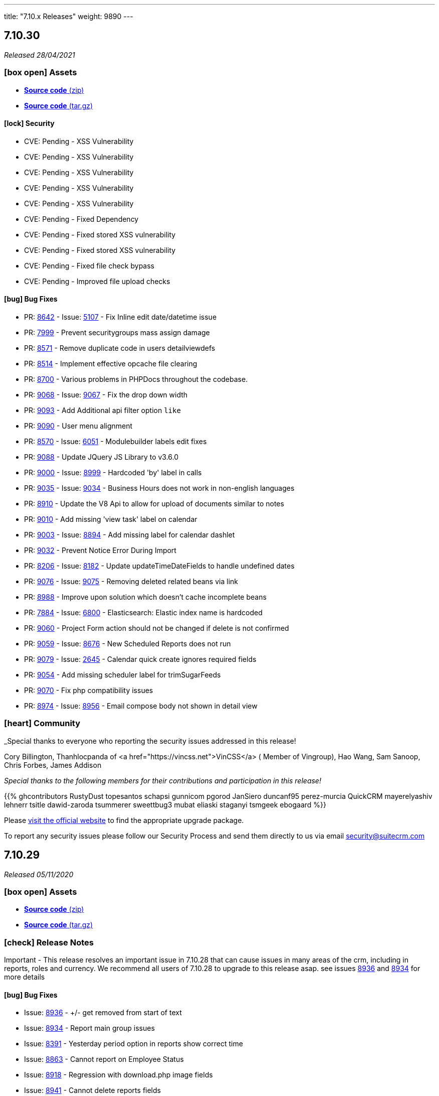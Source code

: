 ---
title: "7.10.x Releases"
weight: 9890
---

:toc:
:toc-title:
:toclevels: 1
:icons: font

== 7.10.30

_Released 28/04/2021_

=== icon:box-open[] Assets

* https://github.com/salesagility/SuiteCRM/archive/v7.10.30.zip[*Source code* (zip)]
* https://github.com/salesagility/SuiteCRM/archive/v7.10.30.tar.gz[*Source code* (tar.gz)]

==== icon:lock[] Security

* CVE: Pending - XSS Vulnerability
* CVE: Pending - XSS Vulnerability
* CVE: Pending - XSS Vulnerability
* CVE: Pending - XSS Vulnerability
* CVE: Pending - XSS Vulnerability
* CVE: Pending - Fixed Dependency
* CVE: Pending - Fixed stored XSS vulnerability
* CVE: Pending - Fixed stored XSS vulnerability
* CVE: Pending - Fixed file check bypass
* CVE: Pending - Improved file upload checks

[discrete]

==== icon:bug[] Bug Fixes

* PR: https://github.com/salesagility/SuiteCRM/pull/8642[8642^] - Issue: https://github.com/salesagility/SuiteCRM/issues/5107[5107^] -  Fix Inline edit date/datetime issue
* PR: https://github.com/salesagility/SuiteCRM/pull/7999[7999^] - Prevent securitygroups mass assign damage
* PR: https://github.com/salesagility/SuiteCRM/pull/8571[8571^] - Remove duplicate code in users detailviewdefs
* PR: https://github.com/salesagility/SuiteCRM/pull/8514[8514^] - Implement effective opcache file clearing
* PR: https://github.com/salesagility/SuiteCRM/pull/8700[8700^] - Various problems in PHPDocs throughout the codebase.
* PR: https://github.com/salesagility/SuiteCRM/pull/9068[9068^] - Issue: https://github.com/salesagility/SuiteCRM/issues/9067[9067^] - Fix the drop down width
* PR: https://github.com/salesagility/SuiteCRM/pull/9093[9093^] - Add Additional api filter option `like`
* PR: https://github.com/salesagility/SuiteCRM/pull/9090[9090^] - User menu alignment
* PR: https://github.com/salesagility/SuiteCRM/pull/8570[8570^] - Issue: https://github.com/salesagility/SuiteCRM/issues/6051[6051] - Modulebuilder labels edit fixes
* PR: https://github.com/salesagility/SuiteCRM/pull/9088[9088^] - Update JQuery JS Library to v3.6.0
* PR: https://github.com/salesagility/SuiteCRM/pull/9000[9000^] - Issue: https://github.com/salesagility/SuiteCRM/issues/8999[8999^] - Hardcoded 'by' label in calls
* PR: https://github.com/salesagility/SuiteCRM/pull/9035[9035^] - Issue: https://github.com/salesagility/SuiteCRM/issues/9034[9034^] - Business Hours does not work in non-english languages
* PR: https://github.com/salesagility/SuiteCRM/pull/8910[8910^] - Update the V8 Api to allow for upload of documents similar to notes
* PR: https://github.com/salesagility/SuiteCRM/pull/9010[9010^] - Add missing 'view task' label on calendar
* PR: https://github.com/salesagility/SuiteCRM/pull/9003[9003^] - Issue: https://github.com/salesagility/SuiteCRM/issues/8894[8894^] - Add missing label for calendar dashlet
* PR: https://github.com/salesagility/SuiteCRM/pull/9032[9032^] - Prevent Notice Error During Import
* PR: https://github.com/salesagility/SuiteCRM/pull/8206[8206^] - Issue: https://github.com/salesagility/SuiteCRM/issues/8182[8182^] - Update updateTimeDateFields to handle undefined dates
* PR: https://github.com/salesagility/SuiteCRM/pull/9076[9076^] - Issue: https://github.com/salesagility/SuiteCRM/issues/9075[9075^] - Removing deleted related beans via link
* PR: https://github.com/salesagility/SuiteCRM/pull/8988[8988^] - Improve upon solution which doesn't cache incomplete beans
* PR: https://github.com/salesagility/SuiteCRM/pull/7884[7884^] - Issue: https://github.com/salesagility/SuiteCRM/issues/6800[6800^] - Elasticsearch: Elastic index name is hardcoded
* PR: https://github.com/salesagility/SuiteCRM/pull/9060[9060^] - Project Form action should not be changed if delete is not confirmed
* PR: https://github.com/salesagility/SuiteCRM/pull/9059[9059^] - Issue: https://github.com/salesagility/SuiteCRM/issues/8676[8676^] - New Scheduled Reports does not run
* PR: https://github.com/salesagility/SuiteCRM/pull/9079[9079^] - Issue: https://github.com/salesagility/SuiteCRM/issues/2645[2645^] - Calendar quick create ignores required fields
* PR: https://github.com/salesagility/SuiteCRM/pull/9054[9054^] - Add missing scheduler label for trimSugarFeeds
* PR: https://github.com/salesagility/SuiteCRM/pull/9070[9070^] - Fix php compatibility issues
* PR: https://github.com/salesagility/SuiteCRM/pull/8974[8974^] - Issue: https://github.com/salesagility/SuiteCRM/issues/8956[8956^] - Email compose body not shown in detail view


=== icon:heart[] Community

_Special thanks to everyone who reporting the security issues addressed in this release!

Cory Billington, Thanhlocpanda of <a href="https://vincss.net">VinCSS</a> ( Member of Vingroup),  Hao Wang, Sam Sanoop, Chris Forbes, James Addison


_Special thanks to the following members for their contributions and participation in this release!_

{{% ghcontributors RustyDust topesantos schapsi gunnicom pgorod JanSiero duncanf95 perez-murcia QuickCRM mayerelyashiv lehnerr tsitle dawid-zaroda tsummerer sweettbug3 mubat eliaski staganyi tsmgeek ebogaard %}}


Please https://suitecrm.com/download[visit the official website] to find the appropriate upgrade package.

To report any security issues please follow our Security Process and send them directly to us via email security@suitecrm.com


== 7.10.29

_Released 05/11/2020_

=== icon:box-open[] Assets

* https://github.com/salesagility/SuiteCRM/archive/v7.10.29.zip[*Source code* (zip)]
* https://github.com/salesagility/SuiteCRM/archive/v7.10.29.tar.gz[*Source code* (tar.gz)]

===  icon:check[] Release Notes

Important - This release resolves an important issue in 7.10.28 that can cause issues in many areas of the crm, including in reports, roles and currency. We recommend all users of 7.10.28 to upgrade to this release asap. see issues
https://github.com/salesagility/SuiteCRM/issues/8936[8936^] and https://github.com/salesagility/SuiteCRM/issues/8934[8934^] for more details


==== icon:bug[] Bug Fixes

* Issue: https://github.com/salesagility/SuiteCRM/issues/8936[8936^] - +/- get removed from start of text
* Issue: https://github.com/salesagility/SuiteCRM/issues/8934[8934^] - Report main group issues
* Issue: https://github.com/salesagility/SuiteCRM/issues/8391[8391^] - Yesterday period option in reports show correct time
* Issue: https://github.com/salesagility/SuiteCRM/issues/8863[8863^] - Cannot report on Employee Status
* Issue: https://github.com/salesagility/SuiteCRM/issues/8918[8918^] - Regression with download.php image fields
* Issue: https://github.com/salesagility/SuiteCRM/issues/8941[8941^] - Cannot delete reports fields
* Issue: https://github.com/salesagility/SuiteCRM/issues/8826[8826^] - PDF Report contains blank space when using a Main Group and Total


=== icon:heart[] Community


_Special thanks to the following members for their contributions and participation in this release!_

{{% ghcontributors Tuckan pgorod QuickCRM %}}


Please https://suitecrm.com/download[visit the official website] to find the appropriate upgrade package.

To report any security issues please follow our Security Process and send them directly to us via email security@suitecrm.com

'''

== 7.10.28

_Released 28/10/2020_

=== icon:box-open[] Assets

* https://github.com/salesagility/SuiteCRM/archive/v7.10.28.zip[*Source code* (zip)]
* https://github.com/salesagility/SuiteCRM/archive/v7.10.28.tar.gz[*Source code* (tar.gz)]

===  icon:check[] Release Notes

Important - This release removes the YUI3 JavaScript Library from the codebase due to security concerns for the discontinued project.
If you have code within your instance that still specifically requires or makes use of YUI3 you made need to update your code or include YUI3 manually, prior to updating to this release.

==== icon:lock[] Security

* _Important Security Issue_
* _Important Security Issue_
* _Important Security Issue_
* _Moderate Security Issue_
* _Moderate Security Issue_
* _Moderate Security Issue_
* _Moderate Security Issue_
* _Moderate Security Issue_

Security issues information will be added shortly

==== icon:star[] Enhancements

* PR: https://github.com/salesagility/SuiteCRM/issues/8818[8818^] - Add 'Contains' as valid opp for multienum
* PR: https://github.com/salesagility/SuiteCRM/issues/8814[8814^] - Allow custom SugarFieldBase class
* Move TinyMCE Editor to composer


==== icon:bug[] Bug Fixes

* Issue: https://github.com/salesagility/SuiteCRM/issues/7972[7972^] - IMAP import fails with Office 365
* Issue: https://github.com/salesagility/SuiteCRM/issues/8688[8688^] - Fatal error on install with MySQL 8
* Issue: https://github.com/salesagility/SuiteCRM/issues/6046[6046^] - DBMS reserved words fail in MySQL8
* Issue: https://github.com/salesagility/SuiteCRM/issues/8830[8830^] - File names with underscores in download.php
* Issue: https://github.com/salesagility/SuiteCRM/issues/8610[8610^] - Uninitialised variables in ModuleInstaller.php
* Issue: https://github.com/salesagility/SuiteCRM/issues/4435[4435^] - TinyMCE pagebreaks work correctly
* Issue: https://github.com/salesagility/SuiteCRM/issues/8771[8771^] - Silent failure when no PHP-json module installed
* Issue: https://github.com/salesagility/SuiteCRM/issues/8905[8905^] - Report joins fail on one to one relationships
* Issue: https://github.com/salesagility/SuiteCRM/issues/8904[8904^] - Optimistic Locking is not compatible with all field types
* Issue: https://github.com/salesagility/SuiteCRM/issues/8904[8904^] - Optimistic locking module definition incorrectly set on some modules
* Issue: https://github.com/salesagility/SuiteCRM/issues/8903[8903^] - Campaign Bounce email import - better mine type recognition
* Issue: https://github.com/salesagility/SuiteCRM/issues/8882[8882^] - Delegates subpanel select all / select page doesn't work
* Issue: https://github.com/salesagility/SuiteCRM/issues/7306[7306^] - API v8 not working on php-fcgid - Missing /api/.htaccess
* Issue: https://github.com/salesagility/SuiteCRM/issues/8486[8486^] - Rewriting of '.htaccess' file
* Issue: https://github.com/salesagility/SuiteCRM/issues/8535[8535^] - Email To field being deleted on save
* Issue: https://github.com/salesagility/SuiteCRM/issues/8730[8730^] - duplicate Compose Email Modal from Activities subpanel
* Issue: https://github.com/salesagility/SuiteCRM/issues/8641[8641^] - Compose button / Related ID not set when no email
* Issue: https://github.com/salesagility/SuiteCRM/issues/8812[8812^] - Add to target list in Campaign results
* Issue: https://github.com/salesagility/SuiteCRM/issues/8824[8824^] - Too few arguments on SugarWebServiceImpl set_relationship
* Issue: https://github.com/salesagility/SuiteCRM/issues/8677[8677^] - Subpanel end navigation
* Issue: https://github.com/salesagility/SuiteCRM/issues/8888[8888^] - Fixes DynamicField reference
* Issue: https://github.com/salesagility/SuiteCRM/issues/8785[8785^] - Incorrect Syntax in install.php
* Issue: https://github.com/salesagility/SuiteCRM/issues/8795[8795^] - Change log level to warn loading non existing Bean
* Issue: https://github.com/salesagility/SuiteCRM/issues/8819[8819^] - Update OutboundEmail.php to handle deleted rows
* Issue: https://github.com/salesagility/SuiteCRM/issues/6427[6427^] - Stacked Bar chart totals incorrect
* Issue: https://github.com/salesagility/SuiteCRM/issues/8348[8348^] - V8 API CORS prevents DELETE HTTP call
* Issue: https://github.com/salesagility/SuiteCRM/issues/8816[8816^] - module name on logic_hook install
* Issue: https://github.com/salesagility/SuiteCRM/issues/3468[3468^] - Email template retrieving cached beans
* Issue: https://github.com/salesagility/SuiteCRM/issues/8841[8841^] - Change private to protected to fix EmailMan overrides
* Issue: https://github.com/salesagility/SuiteCRM/issues/8490[8490^] - Fix php Notices
* Issue - Calender fails to display event the last over 3 weeks
* Issue - Theme display issues - Header & Footer clean up, Action and List view view buttons


=== icon:heart[] Community

_Special thanks to everyone who reporting the security issues addressed in this release!

Luis Noriega wizlynx group, M. Cory Billington (@_th3y), Hao Wang, QuickCRM, pgorod & Apple Information Security


_Special thanks to the following members for their contributions and participation in this release!_

{{% ghcontributors tsitle matthewpoer tsummerer maaarghk pribeiro42 gouchaoer IBlasterus JanSiero dominicchinkh Abuelodelanada hannenule mayerelyashiv QuickCRM %}}


Please https://suitecrm.com/download[visit the official website] to find the appropriate upgrade package.

To report any security issues please follow our Security Process and send them directly to us via email security@suitecrm.com

'''

== 7.10.27

_Released 10/06/2020_

=== icon:box-open[] Assets

* https://github.com/salesagility/SuiteCRM/archive/v7.10.27.zip[*Source code* (zip)]
* https://github.com/salesagility/SuiteCRM/archive/v7.10.27.tar.gz[*Source code* (tar.gz)]
* https://suitecrm.com/files/162/SuiteCRM-7.11/507/SuiteCRM_Upgrade_Patch.zip[*Upgrade Patch* (zip)]

===  icon:check[] Release Notes

7.10.27 addresses an issue in 7.10.26 where the change log would fail to display, please refer to the 7.10.26 release note for the further details and changes

'''

== 7.10.26

_Released 09/06/2020_

=== icon:box-open[] Assets

* https://github.com/salesagility/SuiteCRM/archive/v7.10.26.zip[*Source code* (zip)]
* https://github.com/salesagility/SuiteCRM/archive/v7.10.26.tar.gz[*Source code* (tar.gz)]
* https://suitecrm.com/files/162/SuiteCRM-7.11/507/SuiteCRM_Upgrade_Patch.zip[*Upgrade Patch* (zip)]

===  icon:check[] Release Notes

This release includes an additional patch that you can install if you are having issue upgrading. This allows you apply the enhancements and fixes we have brought in recent release to the upgrade wizard, prior to you upgrading to hopefully resolve many issue we have seen in the community.
To apply the patch download it from the https://suitecrm.com/files/162/SuiteCRM-7.11/507/SuiteCRM_Upgrade_Patch.zip[here] and install via module loader, not via the upgrade wizard. Then proceed to upgrade as normal.


==== icon:lock[] Security

* _Moderate Security Issue_
* _Moderate Security Issue_
* _Moderate Security Issue_
* _Moderate Security Issue_
* _Moderate Security Issue_

Full disclosure of the security issues addressed in this release will be made at a later date


==== icon:star[] Enhancements

* PR: https://github.com/salesagility/SuiteCRM/pull/7795[7795^] - PR: https://github.com/salesagility/SuiteCRM/pull/7806[7806] Custom Extend Core Modules
* PR: https://github.com/salesagility/SuiteCRM/pull/8405[8405^] - Remove deprecated sudo from .travis.yml
* PR: https://github.com/salesagility/SuiteCRM/pull/8506[8506^] - Increase driver timeouts to be a little more lenient
* PR: https://github.com/salesagility/SuiteCRM/pull/8523[8523^] - Update the index on the target list - targets middle table
* PR: https://github.com/salesagility/SuiteCRM/pull/8618[8618^] - Move OAuth2 Encryption Key into config.php
* PR: https://github.com/salesagility/SuiteCRM/pull/8639[8639^] - Display Data table under maps in any language
* PR: https://github.com/salesagility/SuiteCRM/pull/8638[8638^] - Check permissions only on required directories on upgrade system checks


==== icon:bug[] Bug Fixes

* PR: https://github.com/salesagility/SuiteCRM/pull/6669[6669^] - Issue: https://github.com/salesagility/SuiteCRM/issues/5526[5526^] -  Fix Inline edit date/datetime issue
* PR: https://github.com/salesagility/SuiteCRM/pull/7056[7056^] - Issue: https://github.com/salesagility/SuiteCRM/issues/3911[3911^] -  LDAPAutheticate warnings in log
* PR: https://github.com/salesagility/SuiteCRM/pull/7863[7863^] - Issue: https://github.com/salesagility/SuiteCRM/issues/7723[7723^] -  Fix missing campaign analysis graphs
* PR: https://github.com/salesagility/SuiteCRM/pull/8208[8208^] - Issue: https://github.com/salesagility/SuiteCRM/issues/6676[6676^] -  Add editview check to stop cacheing issues for dates on aow conditions
* PR: https://github.com/salesagility/SuiteCRM/pull/8257[8257^] - Issue: https://github.com/salesagility/SuiteCRM/issues/8261[8261^] -  Handling of temp files during Upgrades
* PR: https://github.com/salesagility/SuiteCRM/pull/8481[8481^] - Issue: https://github.com/salesagility/SuiteCRM/issues/8450[8450^] -  Minor bug in GridLayoutMetaDataParser::addField()
* PR: https://github.com/salesagility/SuiteCRM/pull/8483[8483^] - Fix function declaration of SugarFieldTime::save()
* PR: https://github.com/salesagility/SuiteCRM/pull/8504[8504^] - Issue: https://github.com/salesagility/SuiteCRM/issues/8499[8499^] -  API V8 issues for password grants SuiteCRM 7.10.22
* PR: https://github.com/salesagility/SuiteCRM/pull/8511[8511^] - Issue: https://github.com/salesagility/SuiteCRM/issues/5012[5012^] -  Remove maxLength from user name in DB config
* PR: https://github.com/salesagility/SuiteCRM/pull/8550[8550^] - Issue: https://github.com/salesagility/SuiteCRM/issues/8549[8549^] -  Added CSS to make case updates textfield re-sizeable
* PR: https://github.com/salesagility/SuiteCRM/pull/8559[8559^] - Fix issue for non based on Emails Campaigns
* PR: https://github.com/salesagility/SuiteCRM/pull/8594[8594^] - Fix db convert directly calling abstract function
* PR: https://github.com/salesagility/SuiteCRM/pull/8596[8596^] - Add missing business hours calculation to reports
* PR: https://github.com/salesagility/SuiteCRM/pull/8597[8597^] - Issue: https://github.com/salesagility/SuiteCRM/issues/5836[5836^] -  Fix/5836 two factor authentication redirect
* PR: https://github.com/salesagility/SuiteCRM/pull/8598[8598^] - Fix usage of deprecated Redis::delete() function
* PR: https://github.com/salesagility/SuiteCRM/pull/8601[8601^] - Fix PHP notices  Fix missing query offset in SugarBean::get_linked_beans() warnings
* PR: https://github.com/salesagility/SuiteCRM/pull/8607[8607^] - Fix missing query offset in SugarBean::get_linked_beans()
* PR: https://github.com/salesagility/SuiteCRM/pull/8629[8629^] - Fix string within sub query
* PR: https://github.com/salesagility/SuiteCRM/pull/8636[8636^] - Issue: https://github.com/salesagility/SuiteCRM/issues/8489[8489^] -  No validation when using header save button in AOS_Products
* PR: https://github.com/salesagility/SuiteCRM/pull/8638[8638^] - Issue: https://github.com/salesagility/SuiteCRM/issues/8637[8637^] -  Upgrade Wizard fatal error after upgrade on windows
* PR: https://github.com/salesagility/SuiteCRM/pull/8646[8646^] - Fix Report navigation display
* PR: https://github.com/salesagility/SuiteCRM/pull/8647[8647^] - Issue: https://github.com/salesagility/SuiteCRM/issues/5487[5487^] -  Report groups repeat for each record
* PR: https://github.com/salesagility/SuiteCRM/pull/8648[8648^] - Issue: https://github.com/salesagility/SuiteCRM/issues/7821[7821^] -  Fix Username alignment in all screen widths
* PR: https://github.com/salesagility/SuiteCRM/pull/8651[8651^] - Fix warnings when running upgrade via cli
* PR: https://github.com/salesagility/SuiteCRM/pull/8652[8652^] - Issue: https://github.com/salesagility/SuiteCRM/issues/8643[8643^] -  Reports do not work related module custom fields
* PR: https://github.com/salesagility/SuiteCRM/pull/8654[8654^] - Fix naming from SugarCRM Reports to AOR_Reports
* PR: https://github.com/salesagility/SuiteCRM/pull/8655[8655^] - Reports: Remove useless recalculation
* PR: https://github.com/salesagility/SuiteCRM/pull/8659[8659^] - Issue: https://github.com/salesagility/SuiteCRM/issues/7766[7766^] -  Invalid depreciated log in SugarBean fixUpFormatting
* PR: https://github.com/salesagility/SuiteCRM/pull/8661[8661^] - Task Status key is displayed in View Summary
* PR: https://github.com/salesagility/SuiteCRM/pull/8755[8755^] - Issue: https://github.com/salesagility/SuiteCRM/issues/7152[7152^] -  Fix cases Update text not saving when using html field
* PR: https://github.com/salesagility/SuiteCRM/pull/8758[8758^] - Issue: https://github.com/salesagility/SuiteCRM/issues/8757[8757^] -  Time format preference typo


=== icon:heart[] Community

_Special thanks to everyone who reporting the security issues addressed in this release!

Đào Quốc Vương, Global Ip Action & Connor Shea


_Special thanks to the following members for their contributions and participation in this release!_

{{% ghcontributors gitbnw iDevIt007 QuickCRM lazka 604media marin-h ChangezKhan serfreeman1337 connorshea tsmgeek tsitle %}}


Please https://suitecrm.com/download[visit the official website] to find the appropriate upgrade package.

To report any security issues please follow our Security Process and send them directly to us via email security@suitecrm.com

'''

== 7.10.25

_Released 25/03/2020_

=== icon:box-open[] Assets

* https://github.com/salesagility/SuiteCRM/archive/v7.10.25.zip[*Source code* (zip)]
* https://github.com/salesagility/SuiteCRM/archive/v7.10.25.tar.gz[*Source code* (tar.gz)]

===  icon:check[] Release Notes

==== icon:lock[] Security

* _Critical Security Vulnerability_
* _Important Security Issue_
* _Important Security Issue_

Full disclosure of the security issues addressed in this release will be made at a later date


==== icon:bug[] Bug Fixes

* Issue: https://github.com/salesagility/SuiteCRM/issues/5836[5836^] - Two Factor Authentication redirect to User profile
* Issue: https://github.com/salesagility/SuiteCRM/issues/8582[8582^] - DBManager::convert calls abstract function
* Issue: https://github.com/salesagility/SuiteCRM/issues/6676[6676^] - Multiple datetime value condition issues in Workflow / Reports
* Issue: https://github.com/salesagility/SuiteCRM/issues/7011[7011^] - Intial User Login Duplicate Timezone Request / Blank screen
* Issue: https://github.com/salesagility/SuiteCRM/issues/8261[8261^] - Upgrade Issues - Handling of temp files during Upgrades
* Issue: https://github.com/salesagility/SuiteCRM/pull/8483[8483^] - Fix function declaration of SugarFieldTime::save()

=== icon:heart[] Community

_Special thanks to all who contributed to this release!_

Please https://suitecrm.com/upgrade-suitecrm[visit the official website] to find the appropriate upgrade package.

To report any security issues please follow our Security Process and send them directly to us via email security@suitecrm.com

'''

== 7.10.24

_Released 14/02/2020_

=== icon:box-open[] Assets

* https://github.com/salesagility/SuiteCRM/archive/v7.10.24.zip[*Source code* (zip)]
* https://github.com/salesagility/SuiteCRM/archive/v7.10.24.tar.gz[*Source code* (tar.gz)]

===  icon:check[] Release Notes

==== icon:lock[] Security

* https://cve.mitre.org/cgi-bin/cvename.cgi?name=2020-8803[CVE: 2020-8803^] - Local File Inclusion
* https://cve.mitre.org/cgi-bin/cvename.cgi?name=2020-8801[CVE: 2020-8801^] - PHP Object Injections
* https://cve.mitre.org/cgi-bin/cvename.cgi?name=2020-8800[CVE: 2020-8800^] - Second-Order PHP Object Injections
* https://cve.mitre.org/cgi-bin/cvename.cgi?name=2020-8802[CVE: 2020-8802^] - Bean Manipulation


==== icon:bug[] Bug Fixes

* Issue: https://github.com/salesagility/SuiteCRM/issues/8541[8541^] - MySQL Database breaking on special characters
* Backward incompatible config changes

=== icon:heart[] Community

_Special thanks to http://karmainsecurity.com/[Egidio Romano^] for reporting the security issues addressed in this release!_

Please https://suitecrm.com/upgrade-suitecrm[visit the official website] to find the appropriate upgrade package.

To report any security issues please follow our Security Process and send them directly to us via email security@suitecrm.com

'''

== 7.10.23

_Released 10/02/2020_

=== icon:box-open[] Assets

* https://github.com/salesagility/SuiteCRM/archive/v7.10.23.zip[*Source code* (zip)]
* https://github.com/salesagility/SuiteCRM/archive/v7.10.23.tar.gz[*Source code* (tar.gz)]

[discrete]

==== icon:clipboard[] Administrators Note 1/2
You may notice when installing SuiteCRM a new panel which allows for the configuration of different collations and type-sets. This is part of our progression towards resolving issues with special characters and emojis. Currently available sets include utf8 and utf8mb4.

==== icon:clipboard[] Administrators Note 2/2
Within this release, we have also resolved a few known issues with the upgrade process; however, they will unfortunately not take effect until the next upgrade cycle. Therefore it is vital that if you encounter any problems while installing that you review and follow the recommended process within the SuiteDocs upgrade debugging page which can be found https://community.suitecrm.com/t/debugging-steps-for-use-in-upgrade-version-prior-to-7-11-11-and-7-10-23/71273[here]

==== icon:wrench[] Potential breaking change with package container-interop
If you maintain a CRM utilising container-interop for API extension, you should note that this release may require some small changes to routing as seen below:

Instead of `Interop`
```
use Interop\Container\ContainerInterface;
```
Make use of `Psr`
```
use Psr\Container\ContainerInterface;
```
[discrete]

===  icon:check[] Release Notes

==== icon:lock[] Security

* CVE: https://cve.mitre.org/cgi-bin/cvename.cgi?name=CVE-2020-8787[CVE-2020-8787^] - Bean ID validation strictness
* CVE: https://cve.mitre.org/cgi-bin/cvename.cgi?name=CVE-2020-8783[CVE-2020-8783^] - Neutralization of potential vulnerability with use of Special Elements within SQL
* CVE: https://cve.mitre.org/cgi-bin/cvename.cgi?name=CVE-2020-8784[CVE-2020-8784^] - Neutralization of potential vulnerability with use of Special Elements within SQL
* CVE: https://cve.mitre.org/cgi-bin/cvename.cgi?name=CVE-2020-8785[CVE-2020-8785^] - Neutralization of potential vulnerability with use of Special Elements within SQL
* CVE: https://cve.mitre.org/cgi-bin/cvename.cgi?name=CVE-2020-8786[CVE-2020-8786^] - Neutralization of potential vulnerability with use of Special Elements within SQL

[discrete]

==== icon:star[] Enhancements

* PR: https://github.com/salesagility/SuiteCRM/pull/8100[8100^] - Issue: https://github.com/salesagility/SuiteCRM/issues/8099[8099^] - Add a way to hide/show columnChooser in ListViews
* PR: https://github.com/salesagility/SuiteCRM/pull/7879[7879^] - Issue: https://github.com/salesagility/SuiteCRM/issues/7876[7876^] - Render phone fields as links
* PR: https://github.com/salesagility/SuiteCRM/pull/8215[8215^] - Scroll QRFont colour is the same as the search bar bgR to see the 'sync with vardefs' part
* PR: https://github.com/salesagility/SuiteCRM/pull/8164[8164^] - More inclusive language
* PR: https://github.com/salesagility/SuiteCRM/pull/8160[8160^] - Updated CONTRIBUTING.md
* PR: https://github.com/salesagility/SuiteCRM/pull/7798[7798^] - Database character set configuration

[discrete]

==== icon:bug[] Bug Fixes

* PR: https://github.com/salesagility/SuiteCRM/pull/8422[8422^] - Issue: https://github.com/salesagility/SuiteCRM/issues/8421[8421^] - Fix issue with validation on aos settings
* PR: https://github.com/salesagility/SuiteCRM/pull/8395[8395^] - Issue: https://github.com/salesagility/SuiteCRM/issues/6000[6000^] - Notifications not working when using mssql
* PR: https://github.com/salesagility/SuiteCRM/pull/8353[8353^] - Issue: https://github.com/salesagility/SuiteCRM/issues/8351[8351^] - Datepicker missing in massupdate for custom datetime field type
* PR: https://github.com/salesagility/SuiteCRM/pull/8298[8298^] - Issue: https://github.com/salesagility/SuiteCRM/issues/8295[8295^] - Fix sorting icons showing counterwise
* PR: https://github.com/salesagility/SuiteCRM/pull/8285[8285^] - Issue: https://github.com/salesagility/SuiteCRM/issues/6990[6990^] - Run Email Notification not working
* PR: https://github.com/salesagility/SuiteCRM/pull/8274[8274^] - Issue: https://github.com/salesagility/SuiteCRM/issues/8273[8273^] - Check the selected e-mail client
* PR: https://github.com/salesagility/SuiteCRM/pull/8233[8233^] - Issue: https://github.com/salesagility/SuiteCRM/issues/8057[8057^] - Backport various PHP 7.4 fixes
* PR: https://github.com/salesagility/SuiteCRM/pull/8205[8205^] - Issue: https://github.com/salesagility/SuiteCRM/issues/8180[8180^] - Font colour is the same as the search bar bg
* PR: https://github.com/salesagility/SuiteCRM/pull/8053[8053^] - Issue: https://github.com/salesagility/SuiteCRM/issues/7874[7874^] - Unable to use custom _head.tpl file (alternative fix)
* PR: https://github.com/salesagility/SuiteCRM/pull/8139[8139^] - Issue: https://github.com/salesagility/SuiteCRM/issues/8134[8134^] - Logo not in left-hand corner anymore
* PR: https://github.com/salesagility/SuiteCRM/pull/8158[8158^] - Issue: https://github.com/salesagility/SuiteCRM/issues/8151[8151^] - Updating FPEvent unit test to use correct array
* PR: https://github.com/salesagility/SuiteCRM/pull/8181[8181^] - Issue: https://github.com/salesagility/SuiteCRM/issues/7305[7305^] - Scheduled reports execute in the timezone specified
* PR: https://github.com/salesagility/SuiteCRM/pull/8188[8188^] - Issue: https://github.com/salesagility/SuiteCRM/issues/8183[8183^] - Non-group records show on list view if group only access
* PR: https://github.com/salesagility/SuiteCRM/pull/8190[8190^] - Issue: https://github.com/salesagility/SuiteCRM/issues/8173[8173^] - Workflow actions missing in edit and detail view
* PR: https://github.com/salesagility/SuiteCRM/pull/8424[8424^] - Remove 'buggy version check' from php version checker
* PR: https://github.com/salesagility/SuiteCRM/pull/8363[8363^] - Adding fix to silent upgrade's upgrade history save
* PR: https://github.com/salesagility/SuiteCRM/pull/8346[8346^] - Update links
* PR: https://github.com/salesagility/SuiteCRM/pull/8344[8344^] - Email1 field now gets populated through API
* PR: https://github.com/salesagility/SuiteCRM/pull/8340[8340^] - API returns the emailAddress Relationship link
* PR: https://github.com/salesagility/SuiteCRM/pull/8322[8322^] - Remove Schedulers cron instructions from filter pop-up
* PR: https://github.com/salesagility/SuiteCRM/pull/8258[8258^] - Fix "!" in pQuery and add tests
* PR: https://github.com/salesagility/SuiteCRM/pull/8243[8243^] - Clear PHP notice on Home page and improve suitecrm.log message
* PR: https://github.com/salesagility/SuiteCRM/pull/8198[8198^] - Unit test fixes for 7.10.x
* PR: https://github.com/salesagility/SuiteCRM/pull/7832[7832^] - V8 API swagger.json
* PR: https://github.com/salesagility/SuiteCRM/pull/6709[6709^] - Avoid printing js content in CLI commands
* PR: https://github.com/salesagility/SuiteCRM/pull/8458[8458^] - Fix install layout db options
* PR: https://github.com/salesagility/SuiteCRM/pull/8468[8468^] - Fix slim api
* PR: https://github.com/salesagility/SuiteCRM/pull/8193[8193^] - Fixed employees module not appearing in ACL role list
* PR: https://github.com/salesagility/SuiteCRM/pull/8326[8326^] - Logo upload
[discrete]

==== icon:code-branch[] Development

* PR: https://github.com/salesagility/SuiteCRM/pull/8231[8231^] - Issue: https://github.com/salesagility/SuiteCRM/issues/7891[7891^] - Clean up include/ tests
* PR: https://github.com/salesagility/SuiteCRM/pull/8218[8218^] - Issue: https://github.com/salesagility/SuiteCRM/issues/7744[7744^] - Remove deprecated functions from utils.php
* PR: https://github.com/salesagility/SuiteCRM/pull/8217[8217^] - Issue: https://github.com/salesagility/SuiteCRM/issues/7744[7744^] - Remove the deprecated load_menu() function in utils.php
* PR: https://github.com/salesagility/SuiteCRM/pull/7807[7807^] - Issue: https://github.com/salesagility/SuiteCRM/issues/7740[7740^] - Replacing the StateChecker with database truncation in tests
* PR: https://github.com/salesagility/SuiteCRM/pull/8379[8379^] - Deprecate _pp functions
* PR: https://github.com/salesagility/SuiteCRM/pull/8378[8378^] - Misc code formatting improvements
* PR: https://github.com/salesagility/SuiteCRM/pull/8350[8350^] - Add tests for splitTime() on TimeDate
* PR: https://github.com/salesagility/SuiteCRM/pull/8314[8314^] - Fix parameter order for asserts in unit tests
* PR: https://github.com/salesagility/SuiteCRM/pull/8300[8300^] - Add tests for TimeDate class
* PR: https://github.com/salesagility/SuiteCRM/pull/8313[8313^] - Add more TimeDate tests
* PR: https://github.com/salesagility/SuiteCRM/pull/8299[8299^] - Add tests and PHPDocs for return_bytes function
* PR: https://github.com/salesagility/SuiteCRM/pull/8296[8296^] - A few more little fixes for the formatting in the test suite.
* PR: https://github.com/salesagility/SuiteCRM/pull/8283[8283^] - Unit test cleanup
* PR: https://github.com/salesagility/SuiteCRM/pull/8253[8253^] - Remove some old code referencing PHP 5.3
* PR: https://github.com/salesagility/SuiteCRM/pull/8252[8252^] - Deprecate various utils functions that are unused
* PR: https://github.com/salesagility/SuiteCRM/pull/8249[8249^] - Add unit tests for is_admin() function
* PR: https://github.com/salesagility/SuiteCRM/pull/8236[8236^] - Update the Travis Code Coverage job
* PR: https://github.com/salesagility/SuiteCRM/pull/8235[8235^] - Clean up misc unit tests
* PR: https://github.com/salesagility/SuiteCRM/pull/8234[8234^] - Add tests for check_php_version
* PR: https://github.com/salesagility/SuiteCRM/pull/8216[8216^] - Add a PHPDoc comment and test to unencodeMultienum()
* PR: https://github.com/salesagility/SuiteCRM/pull/8156[8156^] - tests: throw an error in case exit() is called during testing
* PR: https://github.com/salesagility/SuiteCRM/pull/8477[8477^] - Fix/Avoid WebDriver Timeouts in Travis createModule Tests
* PR: https://github.com/salesagility/SuiteCRM/pull/8509[8509^] - Fixing typo in seperator/separator change
* PR: https://github.com/salesagility/SuiteCRM/pull/8518[8518^] - Fix backwards compatibility with seperator/separator css
* PR: https://github.com/salesagility/SuiteCRM/pull/7580[7580^] - Update export_excel_compatible to work with all Excel versions
* PR: https://github.com/salesagility/SuiteCRM/pull/8297[8297^] - Add PHPDoc and deprecate unTranslateNum
* PR: https://github.com/salesagility/SuiteCRM/pull/8310[8310^] - Backport more PHP 7.4 fixes
* PR: https://github.com/salesagility/SuiteCRM/pull/8152[8152^] - Update html-purifier to 4.12
* PR: https://github.com/salesagility/SuiteCRM/pull/8161[8161^] - Fix a PHP warning in Meeting.php
[discrete]

=== icon:heart[] Community

_Special thanks to http://karmainsecurity.com/[Egidio Romano^] for reporting the security issues addressed in this release!_

_Special thanks to the following members for their contributions and participation in this release!_

{{% ghcontributors re8260 connorshea marin-h ebogaard lazka crgrieve Abuelodelanada dominicchinkh kichloo %}}

Please https://suitecrm.com/download[visit the official website] to find the appropriate upgrade package.

To report any security issues please follow our Security Process and send them directly to us via email security@suitecrm.com

'''

== 7.10.22

_Released 11/11/2019_

=== icon:box-open[] Assets

* https://github.com/salesagility/SuiteCRM/archive/v7.10.22.zip[*Source code* (zip)]
* https://github.com/salesagility/SuiteCRM/archive/v7.10.22.tar.gz[*Source code* (tar.gz)]

===  icon:check[] Release Notes

==== icon:lock[] Security

* CVE: Unassigned - SQL Injection

==== icon:bug[] Bug Fixes

* PR: https://github.com/salesagility/SuiteCRM/pull/8185[8185^] - Issue: https://github.com/salesagility/SuiteCRM/issues/7946[7946^] - Removed unnecessary JSSource files
* PR: https://github.com/salesagility/SuiteCRM/pull/8187[8187^] - Issue: https://github.com/salesagility/SuiteCRM/issues/8183[8183^] - non-group records show on list view if group only access
* PR: https://github.com/salesagility/SuiteCRM/pull/8189[8189^] - Issue: https://github.com/salesagility/SuiteCRM/issues/8151[8151^] - email template
* PR: https://github.com/salesagility/SuiteCRM/pull/8190[8190^] - Issue: https://github.com/salesagility/SuiteCRM/issues/8173[8173^] - Workflow actions missing in edit and detail view
* PR: https://github.com/salesagility/SuiteCRM/pull/8192[8192^] - Fixed employees module not appearing in ACL role list
* PR: https://github.com/salesagility/SuiteCRM/pull/8207[8207^] - Issue: https://github.com/salesagility/SuiteCRM/issues/8203[8203^] - Repair Administration section ISSUENAME Google Calendar settings menu option

Please https://suitecrm.com/download[visit the official website] to find the appropriate upgrade package.

To report any security issues please follow our Security Process and send them directly to us via email security@suitecrm.com

'''

== 7.10.21

_Released 04/11/2019_

=== icon:box-open[] Assets

* https://github.com/salesagility/SuiteCRM/archive/v7.10.21.zip[*Source code* (zip)]
* https://github.com/salesagility/SuiteCRM/archive/v7.10.21.tar.gz[*Source code* (tar.gz)]

===  icon:check[] Release Notes

==== icon:lock[] Security

* CVE: https://cve.mitre.org/cgi-bin/cvename.cgi?name=CVE-2019-18782[CVE-2019-18782^] - .htaccess Improvements
* CVE: https://cve.mitre.org/cgi-bin/cvename.cgi?name=CVE-2019-18785[CVE-2019-18785^] - API Access Token and Credential fix
* CVE: https://cve.mitre.org/cgi-bin/cvename.cgi?name=CVE-2019-18784[CVE-2019-18784^] - Neutralization of potential vulnerability with use of Special Elements within SQL
[discrete]

==== icon:star[] Enhancements

* PR: https://github.com/salesagility/SuiteCRM/pull/7198[7198^] - Add Robo API commands
* PR: https://github.com/salesagility/SuiteCRM/pull/5464[5464^] - Filter email templates on Events
* PR: https://github.com/salesagility/SuiteCRM/pull/7829[7829^] - Issue: https://github.com/salesagility/SuiteCRM/issues/7828[7828^] - Robo tasks for common actions that are performed in Repair Administration module
* PR: https://github.com/salesagility/SuiteCRM/pull/7819[7819^] - Issue: https://github.com/salesagility/SuiteCRM/issues/7817[7817^] - Added option to filter WorkFlows by module name
* PR: https://github.com/salesagility/SuiteCRM/pull/7809[7809^] - Robo: Add a --filter option to tests:unit for filtering tests
* PR: https://github.com/salesagility/SuiteCRM/pull/7808[7808^] - Issue: https://github.com/salesagility/SuiteCRM/issues/7621[7621^] - Add support for config_override.test.php
* PR: https://github.com/salesagility/SuiteCRM/pull/7844[7844^] - SuiteP: Add html data tags to allow module and field identification
* PR: https://github.com/salesagility/SuiteCRM/pull/7837[7837^] - Issue: https://github.com/salesagility/SuiteCRM/issues/7836[7836^] - Robo task to compile css in a custom theme
* PR: https://github.com/salesagility/SuiteCRM/pull/7834[7834^] - Workflow: Properly delete records which are marked as deleted

[discrete]

==== icon:bug[] Bug Fixes

* PR: https://github.com/salesagility/SuiteCRM/pull/8154[8154^] - Issue: https://github.com/salesagility/SuiteCRM/issues/8153[8153^] - SQL query in the ACLAction code
* PR: https://github.com/salesagility/SuiteCRM/pull/8151[8151^] - Resolve issue with email templates
* PR: https://github.com/salesagility/SuiteCRM/pull/7659[7659^] - Icons not rendering properly in Alerts
* PR: https://github.com/salesagility/SuiteCRM/pull/7655[7655^] - Issue: https://github.com/salesagility/SuiteCRM/issues/7648[7648^] - Case Module: Description field not showing after Save and continue
* PR: https://github.com/salesagility/SuiteCRM/pull/7650[7650^] - 'customMetadate' typo in DashletGeneric.php
* PR: https://github.com/salesagility/SuiteCRM/pull/7643[7643^] - Issue: https://github.com/salesagility/SuiteCRM/issues/7622[7622^] - Make the code:coverage Robo command work outside of CI
* PR: https://github.com/salesagility/SuiteCRM/pull/7641[7641^] - Issue: https://github.com/salesagility/SuiteCRM/issues/7396[7396^] - Update button clears DateTime parameter in Reports Module
* PR: https://github.com/salesagility/SuiteCRM/pull/7638[7638^] - Issue: https://github.com/salesagility/SuiteCRM/issues/7315[7315^] - Adding parameter date field in Reports module causes error in Browser console
* PR: https://github.com/salesagility/SuiteCRM/pull/7627[7627^] - Update sugar_3.js to fix a MassUpdate undefined error
* PR: https://github.com/salesagility/SuiteCRM/pull/7587[7587^] - Issue: https://github.com/salesagility/SuiteCRM/issues/7586[7586^] - Unnecessary include in UserService
* PR: https://github.com/salesagility/SuiteCRM/pull/7529[7529^] - Codacy
* PR: https://github.com/salesagility/SuiteCRM/pull/7525[7525^] - API Create Relationship via Link
* PR: https://github.com/salesagility/SuiteCRM/pull/7515[7515^] - Scheduled Reports: Fix report name relation and popup search
* PR: https://github.com/salesagility/SuiteCRM/pull/7428[7428^] - Issue: https://github.com/salesagility/SuiteCRM/issues/7427[7427^] - Show logs lines that was made by anonymous
* PR: https://github.com/salesagility/SuiteCRM/pull/7195[7195^] - Inspections compatibility
* PR: https://github.com/salesagility/SuiteCRM/pull/7193[7193^] - Remove Unused Import
* PR: https://github.com/salesagility/SuiteCRM/pull/7141[7141^] - Type casting
* PR: https://github.com/salesagility/SuiteCRM/pull/6765[6765^] - Issue: https://github.com/salesagility/SuiteCRM/issues/321[321^] - Hitting enter in the password input saves the user but not the password
* PR: https://github.com/salesagility/SuiteCRM/pull/6503[6503^] - Add a SAML2 metadata endpoint
* PR: https://github.com/salesagility/SuiteCRM/pull/5537[5537^] - Issue: https://github.com/salesagility/SuiteCRM/issues/5520[5520^] - Do not clear existing attachments when loading a template
* PR: https://github.com/salesagility/SuiteCRM/pull/4471[4471^] - Update DeleteRelationship.php
* PR: https://github.com/salesagility/SuiteCRM/pull/3820[3820^] - search_by_module REST API
* PR: https://github.com/salesagility/SuiteCRM/pull/7826[7826^] - Issue: https://github.com/salesagility/SuiteCRM/issues/2825[2825^] - Now we translate the title tag for recently viewed links
* PR: https://github.com/salesagility/SuiteCRM/pull/7822[7822^] - Issue: https://github.com/salesagility/SuiteCRM/issues/7821[7821^] - User name is not aligned in 1200px to 1600px screens
* PR: https://github.com/salesagility/SuiteCRM/pull/7818[7818^] - InboundEmailTest: Make tests independent to make them work with the state checker
* PR: https://github.com/salesagility/SuiteCRM/pull/7816[7816^] - Removing an item from subpanel should only require the item edit access right
* PR: https://github.com/salesagility/SuiteCRM/pull/7815[7815^] - Save email addresses before saving company/person
* PR: https://github.com/salesagility/SuiteCRM/pull/7814[7814^] - SQL query bug for quote purchase subpanel
* PR: https://github.com/salesagility/SuiteCRM/pull/7813[7813^] - Issue: https://github.com/salesagility/SuiteCRM/issues/7810[7810^] - Pencil present in Top Menu for users with non editing permission
* PR: https://github.com/salesagility/SuiteCRM/pull/7802[7802^] - Issue: https://github.com/salesagility/SuiteCRM/issues/6830[6830^] - Code coverage as a separate stage in CI
* PR: https://github.com/salesagility/SuiteCRM/pull/7797[7797^] - Issue: https://github.com/salesagility/SuiteCRM/issues/7779[7779^] - PHP Fatal error in modules/Connectors
* PR: https://github.com/salesagility/SuiteCRM/pull/7783[7783^] - Issue: https://github.com/salesagility/SuiteCRM/issues/7780[7780^] - Bad css format in Date and Date Range Inputs in search forms
* PR: https://github.com/salesagility/SuiteCRM/pull/7782[7782^] - Issue: https://github.com/salesagility/SuiteCRM/issues/7781[7781^] - Now we can compile SuiteP only one color_scheme
* PR: https://github.com/salesagility/SuiteCRM/pull/7777[7777^] - Issue: https://github.com/salesagility/SuiteCRM/issues/7784[7784^] - Grouping by with xxx_usdollar currency fields
* PR: https://github.com/salesagility/SuiteCRM/pull/7774[7774^] - EmailMarketing: Add security groups support
* PR: https://github.com/salesagility/SuiteCRM/pull/7773[7773^] - Make robo test commands fail if tests fail
* PR: https://github.com/salesagility/SuiteCRM/pull/7771[7771^] - Issue: https://github.com/salesagility/SuiteCRM/issues/7620[7620^] - Add dotenv support for the test environment
* PR: https://github.com/salesagility/SuiteCRM/pull/7762[7762^] - Issue: https://github.com/salesagility/SuiteCRM/issues/7761[7761^] - htaccess issue
* PR: https://github.com/salesagility/SuiteCRM/pull/7760[7760^] - SugarEmail: Fix 'to' field not being filled when the last record doesn't have an email
* PR: https://github.com/salesagility/SuiteCRM/pull/7746[7746^] - Issue: https://github.com/salesagility/SuiteCRM/issues/7675[7675^] - Add a function to compare properly indices definitions
* PR: https://github.com/salesagility/SuiteCRM/pull/7741[7741^] - Clean up a bunch of unit tests
* PR: https://github.com/salesagility/SuiteCRM/pull/7711[7711^] - Issue: https://github.com/salesagility/SuiteCRM/issues/2928[2928^] - Clear Zend OPcache when writing files
* PR: https://github.com/salesagility/SuiteCRM/pull/7690[7690^] - Composerify Zend Lucene
* PR: https://github.com/salesagility/SuiteCRM/pull/7906[7906^] - Update Gitattributes + codeception.dist.yml
* PR: https://github.com/salesagility/SuiteCRM/pull/7904[7904^] - Issue: https://github.com/salesagility/SuiteCRM/issues/7903[7903^] - Verify if $bean is_subclass_of SugarBean so we can check access
* PR: https://github.com/salesagility/SuiteCRM/pull/7900[7900^] - Issue: https://github.com/salesagility/SuiteCRM/issues/7869[7869^] - Protect against illegal string offset warnings in aow_utils
* PR: https://github.com/salesagility/SuiteCRM/pull/7899[7899^] - Issue: https://github.com/salesagility/SuiteCRM/issues/7868[7868^] - 'Undefined index: leads_id' notices in AOR_Report.php
* PR: https://github.com/salesagility/SuiteCRM/pull/7898[7898^] - Issue: https://github.com/salesagility/SuiteCRM/issues/7552[7552^] - AOR Reports - Mysqli_query failed when execute Report as normal User
* PR: https://github.com/salesagility/SuiteCRM/pull/7892[7892^] - Issue: https://github.com/salesagility/SuiteCRM/issues/5652[5652^] - Ending spaces in language strings
* PR: https://github.com/salesagility/SuiteCRM/pull/7877[7877^] - Issue: https://github.com/salesagility/SuiteCRM/issues/7875[7875^] - Wrong render in DateRangeInput using 'Between' Option
* PR: https://github.com/salesagility/SuiteCRM/pull/7871[7871^] - Issue: https://github.com/salesagility/SuiteCRM/issues/7870[7870^] - Improvements in css for date_input and labels in EditView
* PR: https://github.com/salesagility/SuiteCRM/pull/7865[7865^] - Refixed #7393 without breaking headers for non-pulldown fields
* PR: https://github.com/salesagility/SuiteCRM/pull/7866[7866^] - Issue: https://github.com/salesagility/SuiteCRM/issues/6535[6535^] - Replace contact_xxx in templates also for leads/prospects/users
* PR: https://github.com/salesagility/SuiteCRM/pull/7864[7864^] - Issue: https://github.com/salesagility/SuiteCRM/issues/7642[7642^] - Replace Title with Job Title
* PR: https://github.com/salesagility/SuiteCRM/pull/7858[7858^] - Issue: https://github.com/salesagility/SuiteCRM/issues/6442[6442^] - Fix Issue when importing non UTF-8 CSV file
* PR: https://github.com/salesagility/SuiteCRM/pull/7857[7857^] - Issue: https://github.com/salesagility/SuiteCRM/issues/7848[7848^] - Temporarily revert PHP 5.5 from the Travis build
* PR: https://github.com/salesagility/SuiteCRM/pull/7855[7855^] - Issue: https://github.com/salesagility/SuiteCRM/issues/7613[7613^] - Status/State usage causing translation errors
* PR: https://github.com/salesagility/SuiteCRM/pull/7853[7853^] - Issue: https://github.com/salesagility/SuiteCRM/issues/7848[7848^] - Move the PHP 5.6 job to xenial
* PR: https://github.com/salesagility/SuiteCRM/pull/7847[7847^] - Issue: https://github.com/salesagility/SuiteCRM/issues/6012[6012^] - Emails being sent from 'Root User'
* PR: https://github.com/salesagility/SuiteCRM/pull/7841[7841^] - Update issue 'Undefined index: docType' PHP notice PR templates to comment on how to include code
* PR: https://github.com/salesagility/SuiteCRM/pull/7839[7839^] - Issue: https://github.com/salesagility/SuiteCRM/issues/7838[7838^] - 'Undefined index: docType' PHP notice
* PR: https://github.com/salesagility/SuiteCRM/pull/7833[7833^] - SugarFeed: Various fixes for 7.10.19/20 regressions
* PR: https://github.com/salesagility/SuiteCRM/pull/7965[7965^] - Issue: https://github.com/salesagility/SuiteCRM/issues/7964[7964^] - Report Total Field formatting is inconsistent
* PR: https://github.com/salesagility/SuiteCRM/pull/7963[7963^] - Issue: https://github.com/salesagility/SuiteCRM/issues/7962[7962^] - Sending emails with apostrophe in email address
* PR: https://github.com/salesagility/SuiteCRM/pull/7959[7959^] - Issue: https://github.com/salesagility/SuiteCRM/issues/3860[3860^] - Fix typo in InboundEmail.php
* PR: https://github.com/salesagility/SuiteCRM/pull/7957[7957^] - Silent upgrade
* PR: https://github.com/salesagility/SuiteCRM/pull/7956[7956^] - Issue: https://github.com/salesagility/SuiteCRM/issues/7955[7955^] - Admin blank screen post upgrade to 7.11.8
* PR: https://github.com/salesagility/SuiteCRM/pull/7952[7952^] - Update the .gitattributes export-ignore list
* PR: https://github.com/salesagility/SuiteCRM/pull/7951[7951^] - Issue: https://github.com/salesagility/SuiteCRM/issues/6691[6691^] - Typo in key - LBL_ORIGINAL_MESSAGE_SEPERATOR
* PR: https://github.com/salesagility/SuiteCRM/pull/7950[7950^] - Issue: https://github.com/salesagility/SuiteCRM/issues/7926[7926^] - Do not divide by adjustment if it equals 0
* PR: https://github.com/salesagility/SuiteCRM/pull/7944[7944^] - Issue: https://github.com/salesagility/SuiteCRM/issues/3129[3129^] - Use correct Business Hours field name for opening hours check
* PR: https://github.com/salesagility/SuiteCRM/pull/7943[7943^] - Issue: https://github.com/salesagility/SuiteCRM/issues/7942[7942^] - Add bool to eligible fields for merging
* PR: https://github.com/salesagility/SuiteCRM/pull/7930[7930^] - Typos in audit template metadata
* PR: https://github.com/salesagility/SuiteCRM/pull/7929[7929^] - Issue: https://github.com/salesagility/SuiteCRM/issues/7928[7928^] - Upgrade wizard recommends composer update instead of composer install
* PR: https://github.com/salesagility/SuiteCRM/pull/7925[7925^] - Enable Delete button in Actions menu
* PR: https://github.com/salesagility/SuiteCRM/pull/7924[7924^] - Issue: https://github.com/salesagility/SuiteCRM/issues/7923[7923^] - Verify the variable is an array
* PR: https://github.com/salesagility/SuiteCRM/pull/7922[7922^] - Issue: https://github.com/salesagility/SuiteCRM/issues/7880[7880^] - InboundEmail mime parser
* PR: https://github.com/salesagility/SuiteCRM/pull/7918[7918^] - Issue: https://github.com/salesagility/SuiteCRM/issues/7917[7917^] - Issue with french translation
* PR: https://github.com/salesagility/SuiteCRM/pull/7913[7913^] - Issue: https://github.com/salesagility/SuiteCRM/issues/7912[7912^] - Avoid PHP Notices in getVardefs() method
* PR: https://github.com/salesagility/SuiteCRM/pull/7910[7910^] - Issue: https://github.com/salesagility/SuiteCRM/issues/7885[7885^] - Add a SECURITY.md to the repository
* PR: https://github.com/salesagility/SuiteCRM/pull/7909[7909^] - htaccess
* PR: https://github.com/salesagility/SuiteCRM/pull/8039[8039^] - Misc improvements to the acceptance tests
* PR: https://github.com/salesagility/SuiteCRM/pull/8032[8032^] - Issue: https://github.com/salesagility/SuiteCRM/issues/3857[3857^] - Retain date properly when saving a stored query
* PR: https://github.com/salesagility/SuiteCRM/pull/8031[8031^] - Issue: https://github.com/salesagility/SuiteCRM/issues/7758[7758^] - Disable Action menu has no effect on menus in subpanel
* PR: https://github.com/salesagility/SuiteCRM/pull/8030[8030^] - Issue: https://github.com/salesagility/SuiteCRM/issues/7738[7738^] - Email Template selection in email module is not working in Edge/IE11
* PR: https://github.com/salesagility/SuiteCRM/pull/8029[8029^] - Updated mkdir calls to throw RuntimeExceptions
* PR: https://github.com/salesagility/SuiteCRM/pull/8028[8028^] - Issue: https://github.com/salesagility/SuiteCRM/issues/7874[7874^] - Unable to use custom _head.tpl file
* PR: https://github.com/salesagility/SuiteCRM/pull/8027[8027^] - Issue: https://github.com/salesagility/SuiteCRM/issues/7882[7882^] - No 'Server response time' in SuiteP
* PR: https://github.com/salesagility/SuiteCRM/pull/8026[8026^] - Issue: https://github.com/salesagility/SuiteCRM/issues/8025[8025^] - OAuth Keys Fixed a grammatical error in include/templates/Template.php OAuth2 Clients and Tokens icons are missing
* PR: https://github.com/salesagility/SuiteCRM/pull/8020[8020^] - Fixed a grammatical error in include/templates/Template.php
* PR: https://github.com/salesagility/SuiteCRM/pull/8018[8018^] - Move RebuildConfig.php from using XTemplate to using Smarty
* PR: https://github.com/salesagility/SuiteCRM/pull/8015[8015^] - Make the pagination buttons on DetailView pages links.
* PR: https://github.com/salesagility/SuiteCRM/pull/8010[8010^] - Skip cache building if custom class exists for dashlets
* PR: https://github.com/salesagility/SuiteCRM/pull/8009[8009^] - Update contributing.md
* PR: https://github.com/salesagility/SuiteCRM/pull/7998[7998^] - Issue: https://github.com/salesagility/SuiteCRM/issues/7997[7997^] - Datetime field caching issue
* PR: https://github.com/salesagility/SuiteCRM/pull/7995[7995^] - Typos and made it grammatically better
* PR: https://github.com/salesagility/SuiteCRM/pull/7994[7994^] - Update config.yml to include 7.10.x branch
* PR: https://github.com/salesagility/SuiteCRM/pull/7990[7990^] - AOW_WorkFlow: Delete all related beans when deleting a workflow
* PR: https://github.com/salesagility/SuiteCRM/pull/7989[7989^] - BeanFactory: Don't return deleted beans from the cache
* PR: https://github.com/salesagility/SuiteCRM/pull/7986[7986^] - Updated LoggerManager to use @method + code cleanup
* PR: https://github.com/salesagility/SuiteCRM/pull/7981[7981^] - Issue: https://github.com/salesagility/SuiteCRM/issues/5709[5709^] - Paths to milestone image
* PR: https://github.com/salesagility/SuiteCRM/pull/7978[7978^] - Issue: https://github.com/salesagility/SuiteCRM/issues/7971[7971^] - Textarea in EditView overlaps other fields
* PR: https://github.com/salesagility/SuiteCRM/pull/7976[7976^] - Replace deprecated array index accessors
* PR: https://github.com/salesagility/SuiteCRM/pull/7970[7970^] - Issue: https://github.com/salesagility/SuiteCRM/issues/7969[7969^] - Cannot call logger
* PR: https://github.com/salesagility/SuiteCRM/pull/7966[7966^] - Email css error
* PR: https://github.com/salesagility/SuiteCRM/pull/8086[8086^] - Link contributors badge to contributors insights
* PR: https://github.com/salesagility/SuiteCRM/pull/8076[8076^] - Issue: https://github.com/salesagility/SuiteCRM/issues/8057[8057^] - Deprecated usage of join
* PR: https://github.com/salesagility/SuiteCRM/pull/8075[8075^] - Issue: https://github.com/salesagility/SuiteCRM/issues/8057[8057^] - Misc PHP 7.4 deprecations
* PR: https://github.com/salesagility/SuiteCRM/pull/8073[8073^] - Issue: https://github.com/salesagility/SuiteCRM/issues/8057[8057^] - Remove all uses of get_magic_quotes_gpc
* PR: https://github.com/salesagility/SuiteCRM/pull/8068[8068^] - Issue: https://github.com/salesagility/SuiteCRM/issues/7764[7764^] - Undefined index: server_unique_key
* PR: https://github.com/salesagility/SuiteCRM/pull/8067[8067^] - Added the deprecated lowercase v8 API to codecov ignore list
* PR: https://github.com/salesagility/SuiteCRM/pull/8064[8064^] - Issue: https://github.com/salesagility/SuiteCRM/issues/8063[8063^] - Change isset() to !empty()
* PR: https://github.com/salesagility/SuiteCRM/pull/8061[8061^] - Issue: https://github.com/salesagility/SuiteCRM/issues/6314[6314^] - Unused language strings in ver. 7.10.8
* PR: https://github.com/salesagility/SuiteCRM/pull/8060[8060^] - Issue: https://github.com/salesagility/SuiteCRM/issues/7987[7987^] - Apache log
* PR: https://github.com/salesagility/SuiteCRM/pull/8059[8059^] - Added a check for SUGARCRM restrictions in htaccess
* PR: https://github.com/salesagility/SuiteCRM/pull/8058[8058^] - Issue: https://github.com/salesagility/SuiteCRM/issues/8057[8057^] - Deprecated usages of implode
* PR: https://github.com/salesagility/SuiteCRM/pull/8056[8056^] - Issue: https://github.com/salesagility/SuiteCRM/issues/7128[7128^] - Remove scheme to avoid mixed content error
* PR: https://github.com/salesagility/SuiteCRM/pull/8054[8054^] - Improve footer styling for new stats item
* PR: https://github.com/salesagility/SuiteCRM/pull/8051[8051^] - Issue: https://github.com/salesagility/SuiteCRM/issues/7397[7397^] - Implement Refresh Token Grant
* PR: https://github.com/salesagility/SuiteCRM/pull/8050[8050^] - Issue: https://github.com/salesagility/SuiteCRM/issues/8001[8001^] - Non-distinct person entries for each meeting/call invited to
* PR: https://github.com/salesagility/SuiteCRM/pull/8049[8049^] - Header cleanup
* PR: https://github.com/salesagility/SuiteCRM/pull/8041[8041^] - Remove BusinessCard-related code

[discrete]

==== icon:code-branch[] Development

* PR: https://github.com/salesagility/SuiteCRM/pull/8000[8000^] - More PHP 7.4 array accessor deprecations
* PR: https://github.com/salesagility/SuiteCRM/pull/6750[6750^] - Issue: https://github.com/salesagility/SuiteCRM/issues/4754[4754^] - Remove PHP4 style constructors
* PR: https://github.com/salesagility/SuiteCRM/pull/8085[8085^] - Deprecated string concatenation
* PR: https://github.com/salesagility/SuiteCRM/pull/8080[8080^] - Replaced alias functions

[discrete]

=== icon:heart[] Community

_Special thanks to the following members for their contributions and participation in this release!_

{{% ghcontributors connorshea 604media tsummerer re8260 lazka Abuelodelanada dominicchinkh JanSiero QuickCRM HVStechnik lex111 Kishlin ognjen-petrovic ApatheticCosmos akshitsarin grahambrown11 00MB IvanArjona ozdemirburak mirajkovic steffinstanly %}}

Please https://suitecrm.com/download[visit the official website] to find the appropriate upgrade package.

To report any security issues please follow our Security Process and send them directly to us via email security@suitecrm.com

'''


== 7.10.20

_Released 23/08/2019_

=== icon:box-open[] Assets

* https://github.com/salesagility/SuiteCRM/archive/v7.10.20.zip[*Source code* (zip)]
* https://github.com/salesagility/SuiteCRM/archive/v7.10.20.tar.gz[*Source code* (tar.gz)]

===  icon:check[] Release Notes

==== icon:lock[] Security

* CVE: https://cve.mitre.org/cgi-bin/cvename.cgi?name=CVE-2019-14752[CVE-2019-14752^] - Reflected XSS
* CVE: https://cve.mitre.org/cgi-bin/cvename.cgi?name=CVE-2019-18783[CVE-2019-18783^] - Unintended public exposure of files
* CVE: https://cve.mitre.org/cgi-bin/cvename.cgi?name=CVE-2019-14454[CVE-2019-14454^] - Employee module does not implement ACL
[discrete]

==== icon:star[] Enhancements

* PR: https://github.com/salesagility/SuiteCRM/pull/7702[7702 ] - Issue: https://github.com/salesagility/SuiteCRM/issues/7696[7696 ] - Update README
* PR: https://github.com/salesagility/SuiteCRM/pull/7698[7698 ] - Issue: https://github.com/salesagility/SuiteCRM/issues/7581[7581 ] - SuiteBot config.yml
* PR: https://github.com/salesagility/SuiteCRM/pull/7672[7672 ] - Composerify Zend
* PR: https://github.com/salesagility/SuiteCRM/pull/7636[7636 ] - Optimize images
* PR: https://github.com/salesagility/SuiteCRM/pull/7591[7591 ] - Composerify Smarty

===== Potential breaking change with Smarty

If you maintain a custom SuiteCRM theme, you should note that this release may require some small changes to your `.tpl` Smarty files. This is because of a legacy customization to Smarty that was removed when it was moved to inclusion via Composer.

The only breaking change will be if you've used the `theme_template` attribute for any Smarty ``include``s. You'll need to remove the `theme_template` attribute and change the file attribute to use the full path:

[source,html]
----
{* before *}
{ include file="_head.tpl" theme_template=true }

{* after *}
{ include file="themes/SuiteP/tpls/_head.tpl" }
----

Plugin files are still usable in the same way as before – at `./include/Smarty/plugins/` – and can be ``require``d explicitly. Custom plugins should still go in `./custom/include/Smarty/plugins/`. It should be noted that all other files in `./include/Smarty` have been replaced by empty files to prevent errors in case users were `require`ing the files. They're deprecated, and requires referencing them can be safely removed. Smarty's internal files will be autoloaded by Composer by default.

[discrete]

==== icon:bug[] Bug Fixes

* PR: https://github.com/salesagility/SuiteCRM/pull/7719[7719 ] - Fix/backwards compatibility
* PR: https://github.com/salesagility/SuiteCRM/pull/7718[7718 ] - Issue: https://github.com/salesagility/SuiteCRM/issues/6982[6982 ] - New user password not being generated
* PR: https://github.com/salesagility/SuiteCRM/pull/7713[7713 ] - Issue: https://github.com/salesagility/SuiteCRM/issues/7712[7712 ] - Case insensitive detection of header X-CampTrackID
* PR: https://github.com/salesagility/SuiteCRM/pull/7699[7699 ] - Issue: https://github.com/salesagility/SuiteCRM/issues/7667[7667 ] - Cannot import Email if plain-text plus attachment
* PR: https://github.com/salesagility/SuiteCRM/pull/7697[7697 ] - Folder include/SugarCharts/Jit missing in 7.11.7 installation
* PR: https://github.com/salesagility/SuiteCRM/pull/7695[7695 ] - Add a proper return type to getUserRoleNames()
* PR: https://github.com/salesagility/SuiteCRM/pull/7689[7689 ] - Format InlineEditing.js with prettier
* PR: https://github.com/salesagility/SuiteCRM/pull/7683[7683 ] - Issue: https://github.com/salesagility/SuiteCRM/issues/6415[6415 ] - Bug when inbound email Leave Messages On Server set to No
* PR: https://github.com/salesagility/SuiteCRM/pull/7682[7682 ] - Documents - Image Field Does Not Display Uploaded Image
* PR: https://github.com/salesagility/SuiteCRM/pull/7681[7681 ] - Issue: https://github.com/salesagility/SuiteCRM/issues/7138[7138 ] - EmailMan sendEmail missing restricted_addresses check
* PR: https://github.com/salesagility/SuiteCRM/pull/7610[7610 ] - Fixed error message css + email warning config option
[discrete]

=== icon:heart[] Community

_Special thanks to the following members for their contributions and participation in this release!_

{{% ghcontributors JanSiero 604media connorshea %}}

'''

Please https://suitecrm.com/download[visit the official website] to find the appropriate upgrade package.

To report any security issues please follow our Security Process and send them directly to us via email security@suitecrm.com

'''

== 7.10.19

_Released 31st July 2019_

=== icon:box-open[] Assets

* https://github.com/salesagility/SuiteCRM/archive/v7.10.19.zip[*Source code* (zip)]
* https://github.com/salesagility/SuiteCRM/archive/v7.10.19.tar.gz[*Source code* (tar.gz)]

===  icon:check[] Release Notes

==== icon:lock[] Security

[discrete]

* https://cve.mitre.org/cgi-bin/cvename.cgi?name=CVE-2019-13335[#CVE-2019-13335 ] - *Security Issue* - Fixed SSRF
* *Security Issue* - Fixed privilege escalation

==== icon:star[] Enhancements

* https://github.com/salesagility/SuiteCRM/pull/7374[#7374 ] Robo test-running commands
* https://github.com/salesagility/SuiteCRM/pull/7474[#7474 ] SecuritySuite 3.1.16
* https://github.com/salesagility/SuiteCRM/pull/7503[#7503 ] Scheduled Reports: Enable security groups support and add the subpanel

==== icon:bug[] Bug Fixes

* https://github.com/salesagility/SuiteCRM/issues/3756[#3756 ] Fixed #3756 - Calendar pop-ups now auto close after 500ms
* https://github.com/salesagility/SuiteCRM/pull/6850[#6850 ] SAML2: Use php-saml from composer
* https://github.com/salesagility/SuiteCRM/pull/7154[#7154 ] Fixes SugarPHPMailer encountered an error: Could not access file
* https://github.com/salesagility/SuiteCRM/issues/5754[#5754 ] Fixed #5754 - Error with custom fields on getQuery from One2Many relationships
* https://github.com/salesagility/SuiteCRM/pull/7345[#7345 ] Get ChromeDriver's latest release in Robo task
* https://github.com/salesagility/SuiteCRM/issues/7390[#7390 ] Fixed #7390 - Unable to set Minimum Password Length in Password Management
* https://github.com/salesagility/SuiteCRM/pull/7433[#7433 ] Clean up codeception environments
* https://github.com/salesagility/SuiteCRM/issues/5552[#5552 ] Fixed #5552 - Inbound Email Auto-reply send email without Attachments
* https://github.com/salesagility/SuiteCRM/issues/6992[#6992 ] Fixed #6992 - Group Email Inbox accounts doesn't respect reply as option in admin
* https://github.com/salesagility/SuiteCRM/pull/7477[#7477 ] Remove unused webDriverHelper variables
* https://github.com/salesagility/SuiteCRM/issues/3756[#3756 ] Fixed #3756 - Popup Studio and Calendar don't auto-close
* https://github.com/salesagility/SuiteCRM/issues/7409[#7409 ] Fixed #7409 - Managing Delegates Removes main windows Scrolling
* https://github.com/salesagility/SuiteCRM/issues/7421[#7421 ] Fixed #7421 - Use of ampersand (&) in email subject sends email subject misformatted
* https://github.com/salesagility/SuiteCRM/pull/7491[#7491 ] Remove unnecessary test files
* https://github.com/salesagility/SuiteCRM/pull/7492[#7492 ] Replace the createAccount method
* https://github.com/salesagility/SuiteCRM/issues/7509[#7509 ] Fixed #7509 - Using prefix index to not hit Key threshold in MySQL5.6/UTF-8
* https://github.com/salesagility/SuiteCRM/issues/7511[#7511 ] Fixed #7511 - Silent installer tries to do unknown things on completion
* https://github.com/salesagility/SuiteCRM/issues/7467[#7467 ] Fixed #7467 - Survey entry-point broken in 7.11.5
* https://github.com/salesagility/SuiteCRM/issues/7267[#7267 ] Fixed #7267 - Database Failure after upgrading to Version 7.11.4
* https://github.com/salesagility/SuiteCRM/issues/7407[#7407 ] Fixed #7407 - "Users may send as themselves" broken - Invalid address: (punyEncode)
* https://github.com/salesagility/SuiteCRM/pull/7520[#7520 ] PSR-2
* https://github.com/salesagility/SuiteCRM/issues/6935[#6935 ] Fixed #6935 - Cookie path is not respected if globally set
* https://github.com/salesagility/SuiteCRM/issues/6470[#6470 ] Fixed #6470 - Email module: Inline image not shown in received/sent email
* https://github.com/salesagility/SuiteCRM/pull/7530[#7530 ] Fix missing function getAssignedEmailsCountForUsers
* https://github.com/salesagility/SuiteCRM/pull/7535[#7535 ] Misc automated testing improvements
* https://github.com/salesagility/SuiteCRM/pull/7536[#7536 ] Cleanup files created by acceptance tests between test runs
* https://github.com/salesagility/SuiteCRM/issues/7304[#7304 ] Fixed #7304 - ListView: Fix selection count for the "Select All" case
* https://github.com/salesagility/SuiteCRM/pull/7541[#7541 ] ListView: Fix the selection count when executing an action without any selection
* https://github.com/salesagility/SuiteCRM/pull/7542[#7542 ] ListView: Fix selection when switch from "select all" to "select page"
* https://github.com/salesagility/SuiteCRM/pull/7550[#7550 ] SugarWidgetSubPanelEmailLink: Fix missing opt-in ticks after inline editing
* https://github.com/salesagility/SuiteCRM/pull/7553[#7553 ] sugar_3.js: Remove unused send_form_for_emails()
* https://github.com/salesagility/SuiteCRM/issues/7554[#7554 ] Fixed email attachment icon
* https://github.com/salesagility/SuiteCRM/issues/7284[#7284 ] Fixed #7284 - Top of dashlets being cut off by nav bar nd positioning of dashlet pop-up
* https://github.com/salesagility/SuiteCRM/pull/7561[#7561 ] Add a get_current_language() helper function
* https://github.com/salesagility/SuiteCRM/pull/7562[#7562 ] Fix/silent upgrade
* https://github.com/salesagility/SuiteCRM/issues/7547[#7547 ] Fixed #7547 - use correct login image on install.php
* https://github.com/salesagility/SuiteCRM/issues/5190[#5190 ] Fixed #5190 - Attachment in detail view of non imported email doesn't show
* https://github.com/salesagility/SuiteCRM/pull/7565[#7565 ] Add wait to HomeCest so it won't flake
* https://github.com/salesagility/SuiteCRM/issues/7567[#7567 ] Fixed #7567 - Missing Contracts from selection of Related to: field
* https://github.com/salesagility/SuiteCRM/issues/4881[#4881 ] Fixed #4881 - Detail view of no imported email is different as imported + missing time unit + attachments
* https://github.com/salesagility/SuiteCRM/issues/2464[#2464 ] Fixed #2464 - Logo upload function is not working
* https://github.com/salesagility/SuiteCRM/pull/7573[#7573 ] Remove sugar references
* https://github.com/salesagility/SuiteCRM/pull/7582[#7582 ] Fix codecov path
* https://github.com/salesagility/SuiteCRM/pull/7583[#7583 ] Backport hotfix robo tasks
* https://github.com/salesagility/SuiteCRM/issues/7209[#7209 ] Fixed #7209 - Inline Edit alert Even if I dont make a change
* https://github.com/salesagility/SuiteCRM/pull/7588[#7588 ] Fix pagination button class
* https://github.com/salesagility/SuiteCRM/issues/7298[#7298 ] Fixed #7298 - Emails 'Bulk Action' is disabled after upgrade to 7.10.16
* https://github.com/salesagility/SuiteCRM/issues/7594[#7594 ] Fixed #7594 - Remove include/timezone/timezones.php
* https://github.com/salesagility/SuiteCRM/pull/7607[#7607 ] Remove lastView variables from tests
* https://github.com/salesagility/SuiteCRM/issues/7599[#7599 ] Fixed #7599 - Unwanted email generated in case creation & update
* https://github.com/salesagility/SuiteCRM/issues/7608[#7608 ] Fixed #7608 - A non-numeric value encountered at ListViewSubPanel.php
* https://github.com/salesagility/SuiteCRM/pull/7624[#7624 ] Fixed email settings "data error"
* https://github.com/salesagility/SuiteCRM/issues/6996[#6996 ] Escaped strings issue, breaks "My favorites" filters and perhaps other things
* https://github.com/salesagility/SuiteCRM/pull/7639[#7639 ] Fixed DB failure with activities subpanel

=== icon:heart[] Community

_Special thanks to all members for their contributions and participation in this release!_

{{% ghcontributors connorshea lazka 604media marin-h gody01 Abuelodelanada eggsurplus sanchezfauste adriangibanelbtactic ebogaard %}}

'''

Please https://suitecrm.com/download[visit the official website] to find the appropriate upgrade.

To report any security issues please follow our Security Process and send them directly to us via email security@suitecrm.com


'''


== 7.10.18

_Released 1st July 2019_

=== Assets

* https://github.com/salesagility/SuiteCRM/archive/v7.10.18.zip[*Source code* (zip)]
* https://github.com/salesagility/SuiteCRM/archive/v7.10.18.tar.gz[*Source code* (tar.gz)]

=== Release Notes

=== Security

* https://github.com/salesagility/SuiteCRM/pull/7439[#7439 ] - Update password hash to use php password_hash by default.

[discrete]

==== Bug Fixes


* https://github.com/salesagility/SuiteCRM/issues/7455[#7455 ] Fixed #7455 - Keep Lead photo when converting to Contact.
* https://github.com/salesagility/SuiteCRM/issues/7249[#7249 ] Fixed #7249 - Admin user cannot edit another user's Mail Accounts.
* https://github.com/salesagility/SuiteCRM/issues/7156[#7156 ] Fixed #7156 - Slow SQL query in include/SugarFolders/SugarFolders.php causing slow emails interface in 7.10.x (and 7.11.x).
* https://github.com/salesagility/SuiteCRM/issues/7402[#7402 ] Fixed #7402 - Popup selects are broken.
* https://github.com/salesagility/SuiteCRM/issues/6866[#6866 ] Fixed #6866 - 7.10.12 Auto Import of Emails not working.
* https://github.com/salesagility/SuiteCRM/issues/3727[#3727 ] Fixed #3727 - IMAP server delete button on DetailView.
* https://github.com/salesagility/SuiteCRM/issues/7319[#7319 ] Fixed #7319 - Activity Stream dashlet "reply" function doesn't appear to do anything.
* https://github.com/salesagility/SuiteCRM/issues/4116[#4116 ] Fixed #4116 - Wrong error_1.csv with multiple imports.
* https://github.com/salesagility/SuiteCRM/issues/7393[#7393 ] Fixed #7393 - Displaying dropdown db value instead of dropdown label in group header in Reports module.
* https://github.com/salesagility/SuiteCRM/issues/7344[#7344 ] Fixed #7344 - Automated Testing improvements.
* https://github.com/salesagility/SuiteCRM/issues/7391[#7391 ] Fixed #7391 - DB Error on audit logging large multi select fields.
* https://github.com/salesagility/SuiteCRM/issues/7107[#7107 ] Fixed #7107 - SQL errors with sql_mode=STRICT_TRANS_TABLES
* https://github.com/salesagility/SuiteCRM/issues/7238[#7238 ] Fixed #7238 - Incorrect user_id saved in users_signatures table when admin updates a signature.
* https://github.com/salesagility/SuiteCRM/issues/7351[#7351 ] Fixed #7351 - Fields last_name and first_name in Users too short.
* https://github.com/salesagility/SuiteCRM/issues/7357[#7357 ] Fixed #7357 - Home module index page loading bad MySugar file location.
* https://github.com/salesagility/SuiteCRM/issues/6379[#6379 ] Fixed #6379 - Unable to GET deleted records through API.
* https://github.com/salesagility/SuiteCRM/issues/6343[#6343 ] Fixed #6343 - installer fails, if posix is not installed on linux systems.
* https://github.com/salesagility/SuiteCRM/issues/7234[#7234 ] Fixed #7234 - Get subpaneldefs.php from custom/modules/MODULE_NAME/metadata.
* https://github.com/salesagility/SuiteCRM/issues/6872[#6872 ] Fixed #6872 - Installation and upgrades files checksums not provided.
* https://github.com/salesagility/SuiteCRM/issues/5173[#5173 ] Fixed #5173 - Email inline editing does not work properly (ver. 7.10-RC-2).
* https://github.com/salesagility/SuiteCRM/issues/2049[#2049 ] Fixed #2049 - 7.7.2 - Calendar Activities are off by 1 day.
* https://github.com/salesagility/SuiteCRM/issues/6140[#6140 ] Fixed #6140 - Switch from league/url to league/uri due to deprecation.
* https://github.com/salesagility/SuiteCRM/issues/6445[#6445 ] Fixed #6445 - Campaigns Wizard - EMail Template "Assigned to" issue.
* https://github.com/salesagility/SuiteCRM/issues/7241[#7241 ] Fixed #7241 - Some files still use the DB global variable.
* https://github.com/salesagility/SuiteCRM/issues/6420[#6420 ] Fixed #6420 - Campaigns: Test-Emails sent out twice.
* https://github.com/salesagility/SuiteCRM/issues/5652[#5652 ] Fixed #5652 - Ending spaces in language strings.
* https://github.com/salesagility/SuiteCRM/issues/6915[#6915 ] Fixed #6915 - File OAuth2Tokens/metadata/editviewdefs.php is Missing.
* https://github.com/salesagility/SuiteCRM/issues/7183[#7183 ] Fixed #7183 - My Cases dashlet searchFields status default values are incorrect.
* https://github.com/salesagility/SuiteCRM/pull/7297[#7297 ] - Fixed the support forum link.
* https://github.com/salesagility/SuiteCRM/pull/7240[#7240 ] - EmailTemplates: Improve image url replacement.
* https://github.com/salesagility/SuiteCRM/pull/7341[#7341 ] - Fix zero padding issue with openssl decryption.
* https://github.com/salesagility/SuiteCRM/pull/7329[#7329 ] - StateChecker: Don't save hash debug traces.
* https://github.com/salesagility/SuiteCRM/pull/7253[#7253 ] - Fixed issue with undecoded subjects coming from Emails DetailView.
* https://github.com/salesagility/SuiteCRM/pull/7381[#7381 ] - tests: change the test config default date format to match the unit tests.
* https://github.com/salesagility/SuiteCRM/pull/7410[#7410 ] - StateChecker: disable save_traces by default.
* https://github.com/salesagility/SuiteCRM/pull/7418[#7418 ] - Remove repetitive instance URL visits from tests.
* https://github.com/salesagility/SuiteCRM/pull/7389[#7389 ] - Avoid caching incomplete beans in during SugarBean->fill_in_relationship_fields.
* https://github.com/salesagility/SuiteCRM/pull/7436[#7436 ] - Simplify the acceptance and install suite configs.
* https://github.com/salesagility/SuiteCRM/pull/7444[#7444 ] - IMAP StateSaver test fix
* https://github.com/salesagility/SuiteCRM/pull/7453[#7453 ] - Cache Composer files in Travis. (hotfix-7.10.x PR).
* https://github.com/salesagility/SuiteCRM/pull/7451[#7451 ] - Add composer validate job in Travis.
* https://github.com/salesagility/SuiteCRM/pull/7449[#7449 ] - Remove some incomplete tests and miscellaneous formatting fixes for the unit test suite
* https://github.com/salesagility/SuiteCRM/pull/7442[#7442 ] - Replace most instances of $I->wait(n) with waitForX.
* https://github.com/salesagility/SuiteCRM/pull/7437[#7437 ] - Remove wait from Codeception Travis env
* https://github.com/salesagility/SuiteCRM/pull/7452[#7452 ] - Disable stopOnFailure and stopOnError in PHPUnit config.

'''

Please https://suitecrm.com/download[visit the official website] to find the appropriate upgrade.

To report any security issues please follow our Security Process and send them directly to us via email security@suitecrm.com


'''

== 7.10.17

_Released 3rd June 2019_

=== Assets

* https://github.com/salesagility/SuiteCRM/archive/v7.10.17.zip[*Source code* (zip)]
* https://github.com/salesagility/SuiteCRM/archive/v7.10.17.tar.gz[*Source code* (tar.gz)]

=== Release Notes


==== Security
* https://cve.mitre.org/cgi-bin/cvename.cgi?name=CVE-2019-12601[#CVE-2019-12601 ] - *Security Issue* - Fix possible SQL Injection: InboundEmail.php
* https://cve.mitre.org/cgi-bin/cvename.cgi?name=CVE-2019-12600[#CVE-2019-12600 ] - *Security Issue* - Fix possible SQL Injection: reassignUserRecords.php
* https://cve.mitre.org/cgi-bin/cvename.cgi?name=CVE-2019-12598[#CVE-2019-12598 ] - *Security Issue* - Fix possible SQL injection
* https://cve.mitre.org/cgi-bin/cvename.cgi?name=CVE-2019-12599[#CVE-2019-12599 ] - *Security Issue* - Survey module: Inputs are not sanitized (security issue)



==== Bug Fixes
* https://github.com/salesagility/SuiteCRM/issues/7133[#7133 ] Fixed #7133 - Changes in Studio do not make an override file.
* https://github.com/salesagility/SuiteCRM/issues/6445[#6445 ] Fixed #6445 - Campaigns Wizard - EMail Template "Assigned to" issue.
* https://github.com/salesagility/SuiteCRM/issues/7241[#7241 ] Fixed #7241 - Some files still use the DB global variable.
* https://github.com/salesagility/SuiteCRM/issues/7310[#7310 ] Fixed #7310 - 7.10.x-hotfix CI is failing.
* https://github.com/salesagility/SuiteCRM/issues/7174[#7174 ] Fixed #7174 - /Api/V8 needs the ability to return a list of modules.
* https://github.com/salesagility/SuiteCRM/issues/7175[#7175 ] Fixed #7175 - /Api/V8 needs the ability to a list of module's fields.
* https://github.com/salesagility/SuiteCRM/issues/6420[#6420 ] Fixed #6420 - Campaigns: Test-Emails sent out twice.
* https://github.com/salesagility/SuiteCRM/issues/5652[#5652 ] Fixed #5652 - Ending spaces in language strings.
* https://github.com/salesagility/SuiteCRM/issues/6915[#6915 ] Fixed #6915 - File OAuth2Tokens/metadata/editviewdefs.php is Missing.
* https://github.com/salesagility/SuiteCRM/issues/7250[#7250 ] Fixed #7250 - Notices in ListViews.
* https://github.com/salesagility/SuiteCRM/issues/7183[#7183 ] Fixed #7183 - My Cases dashlet searchFields status default values are incorrect.
* https://github.com/salesagility/SuiteCRM/issues/7288[#7288 ] Fixed #7288 - Field name in Campaigns is too short.
* https://github.com/salesagility/SuiteCRM/issues/7271[#7271 ] Fixed #7271 - Email Template selection in email module is not working for 7.10.16.
* https://github.com/salesagility/SuiteCRM/issues/7291[#7291 ] Fixed #7291 - Field name in ProspectLists is too short.
* https://github.com/salesagility/SuiteCRM/issues/7268[#7268 ] Fixed #7268 - Fatal Error with PHP7.3 with LoggerManager.php.
* https://github.com/salesagility/SuiteCRM/issues/6504[#6504 ] Fixed #6504 - Multiple bounce handling problems.
* https://github.com/salesagility/SuiteCRM/pull/7173[#7173 ] - Fix V8 API authorization header passing with apache+php-fpm.
* https://github.com/salesagility/SuiteCRM/pull/7263[#7263 ] - Travis due date fix.
* https://github.com/salesagility/SuiteCRM/pull/7273[#7273 ] - install.php: Syntax error upload logo.
* https://github.com/salesagility/SuiteCRM/pull/7290[#7290 ] - RFC: travis-ci: add a job for PHP 7.3.
* https://github.com/salesagility/SuiteCRM/pull/7297[#7297 ] - Fix support forum link.
* https://github.com/salesagility/SuiteCRM/pull/7240[#7240 ] - EmailTemplates: Improve image url replacement.

Please https://suitecrm.com/download[visit the official website] to find the appropriate upgrade.

To report any security issues please follow our Security Process and send them directly to us via email security@suitecrm.com

'''

== 7.10.16

_Released 30th April 2019_

=== Assets

* https://github.com/salesagility/SuiteCRM/archive/v7.10.16.zip[*Source code* (zip)]
* https://github.com/salesagility/SuiteCRM/archive/v7.10.16.tar.gz[*Source code* (tar.gz)]

=== Release Notes


==== Security
* *Security Issue* - Fixed SQL injection
* *Security Issue* - Fixed XSS vulnerability


==== Bug Fixes

* https://github.com/salesagility/SuiteCRM/issues/7121[#7121 ] Fixed #7121 - API module relationship link on custom module points to module name not field name in vardefs.php.
* https://github.com/salesagility/SuiteCRM/issues/6452[#6452 ] Fixed #6452 - Api/V8 create record does not support unicode and space in attributes.
* https://github.com/salesagility/SuiteCRM/issues/6608[#6608 ] Fixed #6608 - Pagination not working in SuiteCRM REST API v8.
* https://github.com/salesagility/SuiteCRM/issues/6761[#6761 ] Fixed #6761 - Api/V8 - Unable to Delete (unlink) relationships.
* https://github.com/salesagility/SuiteCRM/issues/6844[#6844 ] Fixed #6844 - Reduce test suite noise.
* https://github.com/salesagility/SuiteCRM/issues/6689[#6689 ] Fixed #6689 - Task Due Date not showing in Opporunities subpanel .
* https://github.com/salesagility/SuiteCRM/issues/4297[#4297 ] Fixed #4297 - Error in Listview with previously selected rows and changing to next page (pagination).
* https://github.com/salesagility/SuiteCRM/issues/3598[#3598 ] Fixed #3598 - Web to lead multiselect fields not working.
* https://github.com/salesagility/SuiteCRM/pull/7127[#7127 ] Fixed #7127 - Add href mailto for email links even when using internal email client.
* https://github.com/salesagility/SuiteCRM/pull/6742[#6742 ] Fixed #6742 - Also set opt-in send/fail dates when sending emails through the action menu.
* https://github.com/salesagility/SuiteCRM/pull/7139[#7139 ] Fixed #7139 - Fix EmailManTest::testget_list_view_data.
* https://github.com/salesagility/SuiteCRM/pull/7102[#7102 ] Fixed #7102 - Don't delete the composer.lock when running tests on travis.
* https://github.com/salesagility/SuiteCRM/pull/7113[#7113 ] Fixed #7113 - phpunit: Various fixes for running with StateCheckerConfig::RUN_PER_TESTS.
* https://github.com/salesagility/SuiteCRM/pull/7126[#7126 ] Fixed #7126 - Campaigns: escape subscribe()/unsubscribe() IDs and add tests.
* https://github.com/salesagility/SuiteCRM/pull/7129[#7129 ] Fixed #7129 - Update composer.json.

Users of ALL previous 7.10.x releases are advised to Upgrade to 7.10.16 as soon as possible.

Please https://suitecrm.com/download[visit the official website] to find the appropriate upgrade.

To report any security issues please follow our Security Process and send them directly to us via email security@suitecrm.com


== 7.10.15

_Released 28th Mar 2019_

=== Assets

* https://github.com/salesagility/SuiteCRM/archive/v7.10.15.zip[*Source code* (zip)]
* https://github.com/salesagility/SuiteCRM/archive/v7.10.15.tar.gz[*Source code* (tar.gz)]

=== Release Notes


==== Security
* https://cve.mitre.org/cgi-bin/cvename.cgi?name=CVE-2019-6506[#CVE-2019-6506 ]*Security Issue* - Fixed SQL injection


==== Bug Fixes

* https://github.com/salesagility/SuiteCRM/pull/7101[#7101 ] Fix (little) v8 API for v7.10.10+
* https://github.com/salesagility/SuiteCRM/pull/7099[#7099 ] Fix/mssql folder support
* https://github.com/salesagility/SuiteCRM/issues/6921[#6921 ] Fixed #6921 - Verbose logs for popErrorLevel
* https://github.com/salesagility/SuiteCRM/pull/7117[#7117 ] Give cookie a default value to stop from throwing notices.
* https://github.com/salesagility/SuiteCRM/issues/6755[#6755 ] Fixed #6755 - Adding setFooter('{PAGENO}') to the PDF
* https://github.com/salesagility/SuiteCRM/pull/7044[#7044 ] Fixed Content-Type header missing in some cases for the getImage entry point.
* https://github.com/salesagility/SuiteCRM/pull/6733[#6733 ] Fixed - AOR Reports: Add a security groups subpanel.
* https://github.com/salesagility/SuiteCRM/pull/7034[#7034 ] Fixed - Removed sugar reference.
* https://github.com/salesagility/SuiteCRM/issues/6729[#6729 ] Fixed #6729 - Email Style Issue - Black screen.
* https://github.com/salesagility/SuiteCRM/pull/6822[#6822 ] Fixed - Now using secure cookies when appropriate.
* https://github.com/salesagility/SuiteCRM/issues/7084[#7084 ] Fixed #7084 - Fix Error in SearchForm2.php when having a function in field definition.
* https://github.com/salesagility/SuiteCRM/pull/7045[#7045 ] Fixed - EmailTemplates: Only show subpanels in the DetailView.
* https://github.com/salesagility/SuiteCRM/pull/7060[#7060 ] Fixed - warnings in log.
* https://github.com/salesagility/SuiteCRM/issues/7067[#7067 ] Fixed #7067 - InLine Date Edit bug - Call to a member function format() on boolean.
* https://github.com/salesagility/SuiteCRM/pull/7064[#7064 ] Fixed - Use the provided method to make sure the index exists.
* https://github.com/salesagility/SuiteCRM/issues/551[#551 ] Fixed #551 - add functionality to save new labels for relationships.
* https://github.com/salesagility/SuiteCRM/pull/6942[#6942 ] Fixed - issue with tab panel and quick create form.
* https://github.com/salesagility/SuiteCRM/issues/5497[#5497 ] Fixed #5497 - Reports: Hide inaccessible modules in the reports editor.
* https://github.com/salesagility/SuiteCRM/pull/7082[#7082 ] Fixed - EmailTemplates: Fix undefined property error when creating a new template.
* https://github.com/salesagility/SuiteCRM/pull/7035[#7035 ] Fixed - Increase minimum recommended memory to 64Mb (for 7.10.x).
* https://github.com/salesagility/SuiteCRM/issues/3592[#3592 ]  Fixed #3592 - Problems with quotations.
* https://github.com/salesagility/SuiteCRM/issues/675[#675 ] Fixed #675 - Suitecrm 7.3.2 Calendar entries are not displayed.
* https://github.com/salesagility/SuiteCRM/pull/7012[#7012 ] Fixed - Codecov threshold.
* https://github.com/salesagility/SuiteCRM/issues/6844[#6844 ] Fixed #6844 - Reduce travis output - DotReporter.
* https://github.com/salesagility/SuiteCRM/issues/6185[#6185 ] Fixed #6185 - Top menu mouse out does not close sub.
* https://github.com/salesagility/SuiteCRM/issues/5662[#5662 ] Fixed #5662 - EmailTemplate: Fix images URLs not being converted with mozaik.
* https://github.com/salesagility/SuiteCRM/pull/7043[#7043 ] Fixed - Random unittest error in SugarControllerTest.
* https://github.com/salesagility/SuiteCRM/pull/7041[#7041 ] Fixed - Any Phone search on Contacts module added missing field phone_home on SearchFields.
* https://github.com/salesagility/SuiteCRM/issues/7032[#7032 ] Fixed #7032 - Add setLevelMapping method.
* https://github.com/salesagility/SuiteCRM/pull/7004[#7004 ] Fixed - PDF templates from setting no value when 0.00 is entered.
* https://github.com/salesagility/SuiteCRM/pull/7008[#7008 ] Fixed - Remove Robofile.php + Update composer.lock.
* https://github.com/salesagility/SuiteCRM/pull/7021[#7021 ] Fixed - link to testing documentation. [ci-skip].
* https://github.com/salesagility/SuiteCRM/issues/5706[#5706 ] Fixed #5706 - 7.10.4 - Checkboxes are missing in downloaded PDF from Reports.
* https://github.com/salesagility/SuiteCRM/issues/2531[#2531 ] Fixed #2531 - 7.10.4 - Report Writer - Boolean Field will not export to CSV
* https://github.com/salesagility/SuiteCRM/issues/6936[#6936 ] Fixed #6936 - Global link Employees always reset list query.
* https://github.com/salesagility/SuiteCRM/pull/5985[#5985 ] Fixed - unified search "no results" page.
* https://github.com/salesagility/SuiteCRM/pull/6815[#6815 ] Fixed - unittests: Fixes for PHP 7.3.
* https://github.com/salesagility/SuiteCRM/issues/7051[#7051 ] Fixed #7051 - Changed a limit of 2.147.483 seconds for autoRefresh.
* https://github.com/salesagility/SuiteCRM/issues/7054[#7054 ] Fixed #7054 - Email body blank when sent as plaintext only.
* https://github.com/salesagility/SuiteCRM/issues/7025[#7025 ] Fixed #7025 - Sent date for emails in History View Summary is incorrect.
* https://github.com/salesagility/SuiteCRM/pull/6860[#6860 ] Fixed - Reports: Hides inaccessible modules in the reports editor.
* https://github.com/salesagility/SuiteCRM/issues/5967[#5967 ] Fixed #5967 - AOR Reports - incorrect calculation for date quarter periods.

'''

Users of ALL previous 7.10.x releases are advised to Upgrade to 7.10.15 as soon as possible.

Please https://suitecrm.com/download[visit the official website] to find the appropriate upgrade.

To report any security issues please follow our Security Process and send them directly to us via email security@suitecrm.com


'''

== 7.10.14

_Released 19th Feb 2019_

=== Assets

* https://github.com/salesagility/SuiteCRM/archive/v7.10.14.zip[*Source code* (zip)]
* https://github.com/salesagility/SuiteCRM/archive/v7.10.14.tar.gz[*Source code* (tar.gz)]

=== Release Notes



==== Bug Fixes

* https://github.com/salesagility/SuiteCRM/pull/6794[#6794 ] Reports: fix "Illegal string offset 'record_id'" errors
* https://github.com/salesagility/SuiteCRM/pull/6894[#6894 ] Reports: Fix "One of" operator for multi select fields
* https://github.com/salesagility/SuiteCRM/pull/6868[#6868 ] Confirm opt-in fix
* https://github.com/salesagility/SuiteCRM/issues/6036[#6036 ] Fixed #6036 - Reports entering a date parameter with Period operator
* https://github.com/salesagility/SuiteCRM/pull/6873[#6873 ] PSR-2
* https://github.com/salesagility/SuiteCRM/issues/6870[#6870 ] Fixed #6870 - Composer deprecation warning
* https://github.com/salesagility/SuiteCRM/pull/6887[#6887 ] Fix/php lint
* https://github.com/salesagility/SuiteCRM/issues/6916[#6916 ] Fixed #6916 - 7.11.1 Fatal: Object of class EmailAddress could not be converted to string
* https://github.com/salesagility/SuiteCRM/issues/6904[#6904 ] Fixed #6904 - In Campaign view status page, row is out of box
* https://github.com/salesagility/SuiteCRM/issues/6778[#6778 ] Fixed #6778 - Role Management - Header change doesn't update entire column
* https://github.com/salesagility/SuiteCRM/issues/2117[#2117 ] Fixed #2117 - Redundant More Button in SuiteP
* https://github.com/salesagility/SuiteCRM/issues/6865[#6865 ] Fixed #6865 - Move consolidation/robo to "require" in composer
* https://github.com/salesagility/SuiteCRM/issues/6865[#6865 ] Fixed #6419 - Reserved mssql keyword in query, crash business hours module
* https://github.com/salesagility/SuiteCRM/issues/6966[#6966 ] Fixed #6966 - Email to field wrong UFT-8 encoding
* https://github.com/salesagility/SuiteCRM/pull/6955[#6955 ] Fix missing quotes typo

Please https://suitecrm.com/download[visit the official website] to find the appropriate upgrade.

To report any security issues please follow our Security Process and send them directly to us via email security@suitecrm.com



'''



== 7.10.13

_Released 31st Jan 2019_

=== Assets

* https://github.com/salesagility/SuiteCRM/archive/v7.10.13.zip[*Source code* (zip)]
* https://github.com/salesagility/SuiteCRM/archive/v7.10.13.tar.gz[*Source code* (tar.gz)]

=== Release Notes

==== Enhancements

* https://github.com/salesagility/SuiteCRM/pull/6774[#6774] Shows HTML version of email templates when "Show Plain Text" is selected.


==== Bug Fixes

===== Emails

* https://github.com/salesagility/SuiteCRM/issues/6766[#6766] The SMTP Port saved as a string instead of int.
* https://github.com/salesagility/SuiteCRM/issues/6810[#6810] Resolved issue with email config within campaign wizard.
* https://github.com/salesagility/SuiteCRM/issues/5961[#5961] Resolved saving attachments in the Email template editor.
* https://github.com/salesagility/SuiteCRM/issues/6484[#6484] Inseting images from local disk rendered and saved within email templates.

'''

===== Miscellaneous

* https://github.com/salesagility/SuiteCRM/issues/532[#532] There is now an edit/remove in the projects subpanel
* https://github.com/salesagility/SuiteCRM/issues/6786[#6786] No longer display "%20" instead of a space when in dropdown editor
* https://github.com/salesagility/SuiteCRM/issues/6468[#6468] Fixed possibility of NULL value breaking module builder templates
* https://github.com/salesagility/SuiteCRM/pull/6835[#6835] LDAP fix.
* https://github.com/salesagility/SuiteCRM/issues/6516[#6516] Fillers now stay as saved in Gridlayout
* https://github.com/salesagility/SuiteCRM/issues/6787[#6787] Resolves critial issue when a new user being created the password wasn't being saved.



'''


===== developer
* https://github.com/salesagility/SuiteCRM/pull/6825[#6825] Travis Fix

'''


Please https://suitecrm.com/download[visit the official website] to find the appropriate upgrade.

To report any security issues please follow our Security Process and send them directly to us
via email security@suitecrm.com.



'''


== 7.10.12

_Released 14th Jan 2019_

=== Assets

* https://github.com/salesagility/SuiteCRM/archive/v7.10.12.zip[*Source code* (zip)]
* https://github.com/salesagility/SuiteCRM/archive/v7.10.12.tar.gz[*Source code* (tar.gz)]

=== Release Notes




==== Enhancements

* https://github.com/salesagility/SuiteCRM/pull/6417[#6417 ] Hotfix inboundemail tests
* https://github.com/salesagility/SuiteCRM/pull/6454[#6454 ] Hotfix phpunit
* https://github.com/salesagility/SuiteCRM/pull/6493[#6493 ] Developers have the ability to extend the Favourites and Tracker functionality in SugarView
* https://github.com/salesagility/SuiteCRM/pull/6734[#6734 ] Resolved the bug where users were unable to navigate using the tab order


==== Bug Fixes

* https://github.com/salesagility/SuiteCRM/issues/707[#707 ] Fixed #707 - added conditional statement to check if action is not clone
* https://github.com/salesagility/SuiteCRM/issues/2219[#2219 ] Fixed #2219 - Description field not wrapping with SuiteP theme after inline editing
* https://github.com/salesagility/SuiteCRM/issues/3763[#3763 ] Fixed #3763 - Resolved the bug that stopped users to navigate using tab order
* https://github.com/salesagility/SuiteCRM/issues/4046[#4046 ] Fixed #4046 - 7.9.4 - imported emails are not auto related to related records when you reply to/reply to all/ forward them
* https://github.com/salesagility/SuiteCRM/issues/717[#717 ] Fixed #717 - Corrects Field Indention on Detailview when by itself on panel
* https://github.com/salesagility/SuiteCRM/issues/583[#583 ] Fixed #583 - Adds the visual cue that a module is highlighted on main navigation
* https://github.com/salesagility/SuiteCRM/issues/3083[#3083 ] Fixed #3083 - Calendar pop up windows are incorrectly displayed under MENU bar index
* https://github.com/salesagility/SuiteCRM/issues/2400[#2400 ] Fixed #2400 - Language manifest is duplicated and overwritten on each install
* https://github.com/salesagility/SuiteCRM/pull/6004[#6004 ] Fixed #6004 - Fix round up for quotes/invoices where there is an increase in integral part
* https://github.com/salesagility/SuiteCRM/issues/6190[#6190 ] Fixed #6190 - You can now access Change Log from Document Detail View
* https://github.com/salesagility/SuiteCRM/pull/6260[#6260 ] New Tests for Inbound Email functionality
* https://github.com/salesagility/SuiteCRM/issues/6302[#6302 ] Fixed #6302 - installWizard styling
* https://github.com/salesagility/SuiteCRM/issues/6303[#6303 ] Fixed #6303 - Administration / System Settings / ERROR in log: argument cache/themes/SuiteP/modules is not a file or a dir
* https://github.com/salesagility/SuiteCRM/issues/6150[#6150 ] Fixed #6150 - This shows all the records of Parent Type in listview
* https://github.com/salesagility/SuiteCRM/issues/5477[#5477 ] Fixed #5477 - Resolves issue of Fillers Cause Spacing Issues on the DetailView when they are left of a Field
* https://github.com/salesagility/SuiteCRM/issues/6340[#6340 ] Fixed #6340 - Email Compose Dropdown now recognises specialised characters
* https://github.com/salesagility/SuiteCRM/issues/5948[#5948 ] Fixed #5948 - Resolved inline editing on the "content" field on the Campaign Module
* https://github.com/salesagility/SuiteCRM/issues/6402[#6402 ] Fixed #6402 - Resolved mass update of Users for Email Client.
* https://github.com/salesagility/SuiteCRM/issues/5783[#5783 ] Fixed #5783 - Resolved so that the geocoded table header is now visible
* https://github.com/salesagility/SuiteCRM/issues/2741[#2741 ] Fixed #2741 - Custom search field subquery now checks all values
* https://github.com/salesagility/SuiteCRM/pull/6464[#6464 ] Codecov exclude
* https://github.com/salesagility/SuiteCRM/issues/5771[#5771 ] Fixed #5771 - Resolves the Salutation variable missing in campaigns when used.
* https://github.com/salesagility/SuiteCRM/issues/6351[#6351 ] Fixed #6351 - Now only sends one email when using activities subpanel as intended
* https://github.com/salesagility/SuiteCRM/issues/6485[#6485 ] Fixed #6485 - Resolves opt-in tick for external email clients
* https://github.com/salesagility/SuiteCRM/issues/6487[#6487 ] Fixed #6487 - Resolves the DB time shown for related email addresses in reports module
* https://github.com/salesagility/SuiteCRM/issues/6472[#6472 ] Fixed #6472 - Resolved wrong sized image for email templates in the campaign wizard
* https://github.com/salesagility/SuiteCRM/pull/6530[#6530 ] Fixed #6530 - unsubscribed users no longer showing up as subscribed
* https://github.com/salesagility/SuiteCRM/pull/6533[#6533 ] Adding the ability to set subpanels to display as flat buttons via layoutdefs
* https://github.com/salesagility/SuiteCRM/issues/6549[#6549 ] Fixed #6549 - No longer a missing surveys_campaigns relationship
* https://github.com/salesagility/SuiteCRM/pull/6566[#6566 ] Update composer.json + composer.lock
* https://github.com/salesagility/SuiteCRM/issues/6568[#6568 ] Fixed #6568 - Change minimun and recommended PHP
* https://github.com/salesagility/SuiteCRM/issues/6579[#6579 ] Fixed #6579 - Resolved Calendar creating an extra meeting after Repeat End by
* https://github.com/salesagility/SuiteCRM/pull/6585[#6585 ] php_zip_utils.php
* https://github.com/salesagility/SuiteCRM/pull/6586[#6586 ] Fix an erroneously-commented return statement
* https://github.com/salesagility/SuiteCRM/pull/6590[#6590 ] Insert images in Email Templates with tinyMCE
* https://github.com/salesagility/SuiteCRM/pull/6592[#6592 ] Updated contributing.md
* https://github.com/salesagility/SuiteCRM/issues/6552[#6552 ] Fixed #6552 - Resolved AOR_Report exporting apostrophies to CSV.
* https://github.com/salesagility/SuiteCRM/issues/6511[#6511 ] Fixed #6511 - Resolved the Document Attachment Subpanel is now correct
* https://github.com/salesagility/SuiteCRM/issues/4999[#4999 ] Fixed #4999 - Resolved sent emails now appear in the sent folder.
* https://github.com/salesagility/SuiteCRM/issues/6603[#6603 ] Added/Refactor: Clean MySql Queries in SugarFolders
* https://github.com/salesagility/SuiteCRM/issues/6594[#6594 ] Fixed #6594 - Resolved Calendar now updates visually when not using "Shared Calendar Separate"
* https://github.com/salesagility/SuiteCRM/issues/707[#707 ] Fixed #6611 - Resolves the issue of users unable to clone a field in studio
* https://github.com/salesagility/SuiteCRM/issues/6050[#6050 ] Fixed #6050 - No submit button while editing imported email
* https://github.com/salesagility/SuiteCRM/pull/6629[#6629 ] Fixed #6629 - Resolved link now gets deleted in documents
* https://github.com/salesagility/SuiteCRM/pull/6653[#6653 ] Fixed #6653 - Resolved campaing wizard no longer shows the template editor in all steps
* https://github.com/salesagility/SuiteCRM/issues/5509[#5509 ] Fixed #5509 - [language] Now has the correct label for 'FOR_AMOUNT' in activity stream
* https://github.com/salesagility/SuiteCRM/issues/6651[#6651 ] Fixed #6651 - Added LBL_CHECKMARK to SecurityGruop language
* https://github.com/salesagility/SuiteCRM/issues/4872[#4872 ] Fixed #4872 - Fixed so subpanel actions are no longer failing if refresh_page=1
* https://github.com/salesagility/SuiteCRM/pull/6678[#6678 ] Resolved blank screen on PasswordManager
* https://github.com/salesagility/SuiteCRM/pull/6698[#6698 ] Copyright revision
* https://github.com/salesagility/SuiteCRM/pull/6726[#6726 ] outgoing emails: From field incorectly filled
* https://github.com/salesagility/SuiteCRM/pull/6727[#6727 ] Emails Module: Inbound Settings Layout, Date Sent and Draft Sending
* https://github.com/salesagility/SuiteCRM/pull/6738[#6738 ] Fixed #6738 - Resolves the issue of when creating a row the delete collumn will now display correctly.




Please https://suitecrm.com/download[visit the official website] to find the appropriate upgrade.

To report any security issues please follow our Security Process and send them directly to us
via email security@suitecrm.com.


'''


== 7.10.11

_Released 5th Dec 2018_

=== Assets

* https://github.com/salesagility/SuiteCRM/archive/v7.10.11.zip[*Source code* (zip)]
* https://github.com/salesagility/SuiteCRM/archive/v7.10.11.tar.gz[*Source code* (tar.gz)]

=== Release Notes


==== Security
* https://cve.mitre.org/cgi-bin/cvename.cgi?name=CVE-2018-20816[CVE-2018-20816 ]*Security Issue* - Resolved  XSS vulnerability in “Add dashboard pages”


==== Bug Fixes

* https://github.com/salesagility/SuiteCRM/issues/2635[#2635 ] Fixed #2635 - Import mapping publish button
* https://github.com/salesagility/SuiteCRM/issues/3440[#3440 ] Fixed #3440 - Make sure deleted users are not used when validating users
* https://github.com/salesagility/SuiteCRM/issues/2786[#2786 ] Fixed #2786 - Panels showing wrong in SuiteP
* https://github.com/salesagility/SuiteCRM/issues/6240[#6240 ] Fixed #6240 - PipelineBySalesStageDashlet not converting currency
* https://github.com/salesagility/SuiteCRM/pull/6348[#6348 ] Change hard coded labels in Events invites
* https://github.com/salesagility/SuiteCRM/pull/6381[#6381 ] Time issue fixed in email template for datetime fields
* https://github.com/salesagility/SuiteCRM/issues/6432[#6432 ] Fixed #6432 - Studio: invisible "pencil" icon to edit panel labels
* https://github.com/salesagility/SuiteCRM/issues/4123[#4123 ] Fixed #4123 - reports: fix adding parameterized reports to target lists
* https://github.com/salesagility/SuiteCRM/issues/6328[#6328 ] Fixed #6328 - Workflow Date - Remove incorrect branch when unserialize fails
* https://github.com/salesagility/SuiteCRM/pull/6555[#6555 ] Fixed bracket issue
* https://github.com/salesagility/SuiteCRM/pull/6556[#6556 ] Default navigation paradigm should be used

*Users of ALL previous 7.9+ releases are advised to Upgrade to 7.10.11 as soon as possible.*

Please https://suitecrm.com/download[visit the official website] to find the appropriate upgrade.

[[anchor-7.10.11-community]]

_Special thanks to LEAP-nishit and the following members for their contributions!_

{{% ghcontributors gunnicom lazka rediansoftware QuickCRM AussieGuy0 apoonawa %}}

That's a total of **12 community merges** across the releases! Well done everyone!

To report any security issues please follow our Security Process and send them directly to us
via email security@suitecrm.com.

_Also special thanks to https://www.linkedin.com/in/rewanthcool/[Rewanth Cool] and https://github.com/hrushikeshk[hrushikeshk] for
raising/reviewing security issue._

Lastly a big thank you to the community for testing and confirming pull requests!


'''


== 7.10.10

_Released 24th Oct 2018_

=== Assets

* https://github.com/salesagility/SuiteCRM/archive/v7.10.10.zip[*Source code* (zip)]
* https://github.com/salesagility/SuiteCRM/archive/v7.10.10.tar.gz[*Source code* (tar.gz)]

=== Release Notes

==== Enhancements

Introducing re factored API version 8. Please review the updated documentation https://docs.suitecrm.com/developer/api/version-8/[here] to learn more.

==== Bug Fixes

* https://github.com/salesagility/SuiteCRM/issues/5656[#5656 ] ListViewDisplay Incorrectly Checking for $this->email to be 'Set' Instead of True/False
* https://github.com/salesagility/SuiteCRM/issues/6315[#6315 ] [language] Duplicated language strings in ver. 7.10.8
* https://github.com/salesagility/SuiteCRM/pull/6406[#6406 ] Add Prospects to Studio
* https://github.com/salesagility/SuiteCRM/issues/5726[#5726 ] Token expires/expiry [language]
* https://github.com/salesagility/SuiteCRM/issues/5526[#5526 ] Inline Edit doesn't show new value for date and relate fields
* https://github.com/salesagility/SuiteCRM/issues/6392[#6392 ] Changing Managing Folders Has No Effect
* https://github.com/salesagility/SuiteCRM/issues/6320[#6320 ] Empty collapsed activities/history subpanels is always shown as a subpanels with some records
* https://github.com/salesagility/SuiteCRM/issues/5286[#5286 ] Empty help message when creating user
* https://github.com/salesagility/SuiteCRM/issues/5265[#5265 ] Install fails without warning if the database specified lacks MyISAM support
* https://github.com/salesagility/SuiteCRM/issues/6341[#6341 ] Fixed #6341 - Users may send as themselves tick is never hide
* https://github.com/salesagility/SuiteCRM/issues/6363[#6363 ] Fixed #6363 - quote number should not has to be required
* https://github.com/salesagility/SuiteCRM/issues/6362[#6362 ] Fixed #6362 - mentioned fix to omit file data
* https://github.com/salesagility/SuiteCRM/issues/6364[#6364 ] Fixed #6364 - "Create Scheduler" broken - no Jobs to select
* https://github.com/salesagility/SuiteCRM/issues/6338[#6338 ] Fixed #6338 - ChangePassword.php - syntax error missing curly braces
* https://github.com/salesagility/SuiteCRM/issues/6326[#6326 ] Fixed #6326 - Quick radius map + Geocode test issue
* https://github.com/salesagility/SuiteCRM/issues/[# ] Fix MY_FRAME logging message
* https://github.com/salesagility/SuiteCRM/issues/5360[#5360 ] Language keys - Cut down on sugar in your diet - part II
* https://github.com/salesagility/SuiteCRM/issues/5961[#5961 ] Allow attachments in email templates when editor is not Mozaik
* https://github.com/salesagility/SuiteCRM/issues/6322[#6322 ] Fixed #6322 - creating parent-child relationship in clean install of 7.10.9 causes parent display to break
* https://github.com/salesagility/SuiteCRM/issues/6321[#6321 ] Fixed #6321 - using same form name as back-end does

Please https://suitecrm.com/download[visit the official website] to find the appropriate upgrade.

To report any security issues please follow our Security Process and send them directly to us
via email security@suitecrm.com.


'''


== 7.10.9

_Released 17th Sep 2018_

=== Assets

* https://github.com/salesagility/SuiteCRM/archive/v7.10.9.zip[*Source code* (zip)]
* https://github.com/salesagility/SuiteCRM/archive/v7.10.9.tar.gz[*Source code* (tar.gz)]

=== Release Notes

==== Bug Fixes

* https://github.com/salesagility/SuiteCRM/issues/6312[#6312 ] Fixed #6312 - Charts in Dashlets cause php errors in 7.10.8
* https://github.com/salesagility/SuiteCRM/issues/6309[#6309 ] Fixed #6309 - MySQL error 1054: Unknown column 'date_start' in 'order clause'
* https://github.com/salesagility/SuiteCRM/issues/6310[#6310 ] Fixed #6310 - Can't use collapsed subpanel row count feature on older PHP versions

Please https://suitecrm.com/download[visit the official website] to find the appropriate upgrade.

To report any security issues please follow our Security Process and send them directly to us
via email security@suitecrm.com.



'''


== 7.10.8

_Released 13th Sep 2018_

=== Assets

* https://github.com/salesagility/SuiteCRM/archive/v7.10.8.zip[*Source code* (zip)]
* https://github.com/salesagility/SuiteCRM/archive/v7.10.8.tar.gz[*Source code* (tar.gz)]

=== Release Notes


==== Enhancements
* https://github.com/salesagility/SuiteCRM/pull/5577[#5577 ] Feature/collapsed subpanel row count
* https://github.com/salesagility/SuiteCRM/pull/6017[#6017 ] Feature - allow users to send email as themselves w/ System outgoing



==== Bug Fixes

* https://github.com/salesagility/SuiteCRM/issues/2172[#2172 ] Fixed #2172 - Inline edit issue if you click on pencil icon - revised
* https://github.com/salesagility/SuiteCRM/issues/4265[#4265 ] Fixed #4265 - PHP strict error
* https://github.com/salesagility/SuiteCRM/issues/2783[#2783 ] Fixed #2783 - In the calendar dashlet, right / left week icons are not visible
* https://github.com/salesagility/SuiteCRM/pull/4320[#4320 ] Log level "Warn" cleanup
* https://github.com/salesagility/SuiteCRM/issues/3662[#3662 ] Fixed #3662 - Calendar date selector popup
* https://github.com/salesagility/SuiteCRM/issues/3535[#3535 ] Fixed #3535 - Variable clash ($request vs $_REQUEST) in modules/Emails/Email.php email2Send()
* https://github.com/salesagility/SuiteCRM/pull/4344[#4344 ] Make Business Hours less mysterious
* https://github.com/salesagility/SuiteCRM/issues/4367[#4367 ] Fixed #4367 - files.md5 sets $md5_string_calculated but here $md5_string used
* https://github.com/salesagility/SuiteCRM/pull/4406[#4406 ] Fixed php notice
* https://github.com/salesagility/SuiteCRM/pull/3091[#3091 ] Map add to targetlist - json reply
* https://github.com/salesagility/SuiteCRM/issues/2890[#2890 ] Fixed #2890 - Workflow Condition on custom field error
* https://github.com/salesagility/SuiteCRM/issues/4488[#4488 ] Fixed #4488 - line items reports
* https://github.com/salesagility/SuiteCRM/issues/5144[#5144 ] Fixed PHP notice
* https://github.com/salesagility/SuiteCRM/issues/1716[#1716 ] Fixed #1716 - Rem word as a Remove abbreviation? [Language]
* https://github.com/salesagility/SuiteCRM/issues/2176[#2176 ] Fixed #2176 - Days Dim - requesting context for translation
* https://github.com/salesagility/SuiteCRM/issues/5446[#5446 ] Fixed #5446 - make UserViewHelper.php code-customizable
* https://github.com/salesagility/SuiteCRM/issues/5468[#5468 ] Fixed #5468 - Usage of the word DROP [Language issue]
* https://github.com/salesagility/SuiteCRM/issues/4920[#4920 ] Fixed #4920 - SugarFields Address language files for View.tpl
* https://github.com/salesagility/SuiteCRM/issues/5343[#5343 ] Fixed #5343 - Mismatch between Security Groups and Security Suite names in Administration
* https://github.com/salesagility/SuiteCRM/issues/5016[#5016 ] Fixed #5016 -[language] Hard coded messages in opt in (ver. 7.10RC)
* https://github.com/salesagility/SuiteCRM/issues/5444[#5444 ] Fixed #5444 - LBL_UW_START_DESC2 - code or normal words?
* https://github.com/salesagility/SuiteCRM/pull/5641[#5641 ] Fixed events calendar labels
* https://github.com/salesagility/SuiteCRM/issues/5647[#5647 ] Fixed #5647 - Number after subpanel name in Studio
* https://github.com/salesagility/SuiteCRM/issues/5690[#5690 ] Fixed #5690 - [language] Unused language strings in ver. 7.10.4
* https://github.com/salesagility/SuiteCRM/issues/5790[#5790 ] Fixed #5790 - File link on list view on custom document module is broken
* https://github.com/salesagility/SuiteCRM/issues/5814[#5814 ] Fixed #5814 - BUG in workflow emails - date and time showing in UTC format - on save only
* https://github.com/salesagility/SuiteCRM/issues/3468[#3468 ] Fixed #3468 - Email Template - Note Date Entered - Format remains yyyy-mm-dd
* https://github.com/salesagility/SuiteCRM/issues/5719[#5719 ] Fixed #5719 - 7.10.4 new case number still doesn't show up in the email notification
* https://github.com/salesagility/SuiteCRM/pull/5862[#5862 ] Fix test codecoverage
* https://github.com/salesagility/SuiteCRM/issues/5303[#5303 ] Fixed #5303 - PHP Warnings on SugarWidgetFieldName and SugarWidgetFieldId
* https://github.com/salesagility/SuiteCRM/issues/5998[#5998 ] Fixed #5998 - Can't select document on email compose using search
* https://github.com/salesagility/SuiteCRM/pull/6002[#6002 ] Fixed invalid survey Campaign link #6002
* https://github.com/salesagility/SuiteCRM/issues/6006[#6006 ] Fixed #6006 - Revert "making check correctly fit the warning message
* https://github.com/salesagility/SuiteCRM/pull/6014[#6014 ] One step forward to using correct user name and from address for email sending #6014
* https://github.com/salesagility/SuiteCRM/issues/6015[#6015 ] Fixed #6015 - From Dropdown on Email Compose has wrong value for sending email address w/ System account
* https://github.com/salesagility/SuiteCRM/issues/6022[#6022 ] Fixed #6022 - API v4_1 get_module_fields method does not return parentenum
* https://github.com/salesagility/SuiteCRM/issues/4035[#4035 ] Fixed #4035 - Upgrade on 7.9.4 Content in emails are same in body for all emails
* https://github.com/salesagility/SuiteCRM/issues/5918[#5918 ] Fixed #5918 - Activity Stream elapsed time calculation
* https://github.com/salesagility/SuiteCRM/issues/6025[#6025 ] Fixed #6025 - Newsletter campaign target list selection broken
* https://github.com/salesagility/SuiteCRM/pull/6035[#6035 ] Show only if user has rights to activity/history record
* https://github.com/salesagility/SuiteCRM/issues/6041[#6041 ] Fixed #6041 - Repeated field in Contacts listviewdefs
* https://github.com/salesagility/SuiteCRM/pull/6045[#6045 ] Tests: Remove help text, link to Docs site
* https://github.com/salesagility/SuiteCRM/pull/6049[#6049 ] Hotfix statechecker updates (and removing commented code from unit test)
* https://github.com/salesagility/SuiteCRM/issues/6052[#6052 ] Fixed #6052 - AOR_Reports are showing date+hour on date fields
* https://github.com/salesagility/SuiteCRM/pull/6054[#6054 ] Convert line endings
* https://github.com/salesagility/SuiteCRM/pull/6055[#6055 ] Fix regression from #5559 (displayEmailAddressOptInField)
* https://github.com/salesagility/SuiteCRM/issues/6061[#6061 ] Fixed #6061 - Why phpinfo as a language string?
* https://github.com/salesagility/SuiteCRM/issues/5981[#5981 ] Fixed #5981 - Bug at pop up in target list version 7.10.5
* https://github.com/salesagility/SuiteCRM/issues/5995[#5995 ] Fixed #5995 - Set default field tabindex to 0 instead of -1
* https://github.com/salesagility/SuiteCRM/pull/6072[#6072 ] Make some PopupPickers a bit more code-customizable
* https://github.com/salesagility/SuiteCRM/pull/6076[#6076 ] Set a distinct emails import view name to avoid cache conflicts
* https://github.com/salesagility/SuiteCRM/issues/609[#609 ] Fixed #609 - Currency issue in Listview
* https://github.com/salesagility/SuiteCRM/issues/5897[#5897 ] Fixed #5897 - Activity steam: elapsed time calculated wrong for "yesterday"
* https://github.com/salesagility/SuiteCRM/pull/6082[#6082 ] PSR-1: Basic Coding Standard
* https://github.com/salesagility/SuiteCRM/pull/6083[#6083 ] PSR2 - class definition
* https://github.com/salesagility/SuiteCRM/pull/6084[#6084 ] PSR2 - elseif
* https://github.com/salesagility/SuiteCRM/pull/6085[#6085 ] PSR2- function declaration + braces
* https://github.com/salesagility/SuiteCRM/pull/6086[#6086 ] PSR2- indentation type
* https://github.com/salesagility/SuiteCRM/pull/6087[#6087 ] PSR2- lowercase constants + keywords
* https://github.com/salesagility/SuiteCRM/pull/6088[#6088 ] PSR2 - method argument space
* https://github.com/salesagility/SuiteCRM/pull/6089[#6089 ] PSR2 - closing tags
* https://github.com/salesagility/SuiteCRM/pull/6090[#6090 ] PSR2
* https://github.com/salesagility/SuiteCRM/pull/6091[#6091 ] PSR2 - parenthesis spaces
* https://github.com/salesagility/SuiteCRM/pull/6093[#6093 ] PSR2 - single line after imports
* https://github.com/salesagility/SuiteCRM/pull/6094[#6094 ] PSR2 - switch case space
* https://github.com/salesagility/SuiteCRM/pull/6095[#6095 ] PSR2 - required visibility
* https://github.com/salesagility/SuiteCRM/pull/6096[#6096 ] Codecov
* https://github.com/salesagility/SuiteCRM/issues/6255[#6255 ] Fixed #6255 - Seemingly redundant code logs: [FATAL] log call at: modules/Administration/index.tpl:54 - MY_FRAME is not set
* https://github.com/salesagility/SuiteCRM/pull/6098[#6098 ] Wrong link of roadmap
* https://github.com/salesagility/SuiteCRM/pull/6099[#6099 ] disabling group relationship for regular users
* https://github.com/salesagility/SuiteCRM/pull/6104[#6104 ] Fix Undefined variable
* https://github.com/salesagility/SuiteCRM/pull/6105[#6105 ] Show Audit log even if user does not exist (anymore)
* https://github.com/salesagility/SuiteCRM/issues/6107[#6107 ] Fixed #6107 - Is not posible to update a case with multiple lines of text using HTML editor
* https://github.com/salesagility/SuiteCRM/issues/6108[#6108 ] Fixed #6108 - Google Maps Geocoding API Key NOT added to the call when Geocoding Addresses
* https://github.com/salesagility/SuiteCRM/pull/6115[#6115 ] Hotfix unit tests
* https://github.com/salesagility/SuiteCRM/issues/5495[#5495 ] Fixed #5495 - Navigate in different page don't work after modify collumn
* https://github.com/salesagility/SuiteCRM/pull/6118[#6118 ] Adding test
* https://github.com/salesagility/SuiteCRM/pull/6119[#6119 ] Travis badge fix
* https://github.com/salesagility/SuiteCRM/issues/6126[#6126 ] Fixed #6126 - If field value contains single quote, on each save CRM will treat this field as a changed
* https://github.com/salesagility/SuiteCRM/issues/6133[#6133 ] Fixed #6133 - Contact popup of AOS_Contracts doesn't filter by account
* https://github.com/salesagility/SuiteCRM/pull/6149[#6149 ] Typo in comments
* https://github.com/salesagility/SuiteCRM/pull/6154[#6154 ] prevent scheduled reports from crashing in case time (interval) expression is invalid
* https://github.com/salesagility/SuiteCRM/pull/6155[#6155 ] Update mikey179/vfsStream requirement to 1.6.*
* https://github.com/salesagility/SuiteCRM/pull/6157[#6157 ] Add composer.lock
* https://github.com/salesagility/SuiteCRM/pull/6160[#6160 ] Fix activities subpanel style
* https://github.com/salesagility/SuiteCRM/pull/6163[#6163 ] phpcs.xml
* https://github.com/salesagility/SuiteCRM/issues/6081[#6081 ] Fixed #6081 - SuiteCRM 7.10.6 - The Description will not save when editing in the Case Edit View.
* https://github.com/salesagility/SuiteCRM/issues/6162[#6162 ] Fixed #6162 - PDF Template Discount Percentage is not formatted nicely
* https://github.com/salesagility/SuiteCRM/issues/6161[#6161 ] Fixed #6161 - AOR_Reports: Special Character are not exported correctly
* https://github.com/salesagility/SuiteCRM/issues/6172[#6172 ] Fixed #6172 - In Wizard editing existing campaing moving from "Templates" to "Marketing" to "Send Email ..." creates new entry under marketing
* https://github.com/salesagility/SuiteCRM/pull/6181[#6181 ] Remove useless else
* https://github.com/salesagility/SuiteCRM/issues/6179[#6179 ] Fixed #6179 - FP_event Email Invite Template dropdown populates with email_templet_list
* https://github.com/salesagility/SuiteCRM/issues/5852[#5852 ] Fixed #5852 - Fixed #5852 - email group folders / bug introduced in PR 4877
* https://github.com/salesagility/SuiteCRM/issues/5856[#5856 ] Fixed #5856 - Multiple pages PDF from reports when Total of field is selected
* https://github.com/salesagility/SuiteCRM/issues/3560[#3560 ] Fixed #3560 - Now we log queries in one, and only one, log line
* https://github.com/salesagility/SuiteCRM/pull/6211[#6211 ] Prevent massive slowdown if someone accidently added many favorites
* https://github.com/salesagility/SuiteCRM/pull/6215[#6215 ] Fixing AOW_Actions save
* https://github.com/salesagility/SuiteCRM/issues/6217[#6217 ] Fixed #6217 - Copyright notice update to 7.10.x
* https://github.com/salesagility/SuiteCRM/pull/6225[#6225 ] gcoop libre hotfix 6008 with no mem limit for composer install
* https://github.com/salesagility/SuiteCRM/issues/6231[#6231 ] Fixed #6231 - Now the query executed in getNewMessageIds has no WHERE harcoded
* https://github.com/salesagility/SuiteCRM/issues/6230[#6230 ] Fixed #6230 - Emails imported automatically in group inbound account are not marked as read
* https://github.com/salesagility/SuiteCRM/issues/3864[#3864 ] Fixed #3864 - Deleted and recreated user can't login with system generated password
* https://github.com/salesagility/SuiteCRM/issues/5921[#5921 ] Fixed #5921 - After Upgrade to 7.10.5 SAML users cannot login
* https://github.com/salesagility/SuiteCRM/issues/5885[#5885 ] Fixed #5885 - SAML Authentication fails when SAML2Authenticate ticked
* https://github.com/salesagility/SuiteCRM/issues/5515[#5515 ] Fixed #5515 - Due date not showed anymore
* https://github.com/salesagility/SuiteCRM/issues/6249[#6249 ] Fixed #6249 - 7.10.7 every Outbound Mail has FromName = "Root User"
* https://github.com/salesagility/SuiteCRM/pull/6275[#6275 ] Cleaning up tests on hotfix branch
* https://github.com/salesagility/SuiteCRM/pull/4730[#4730 ] fixing SugarEmailAddressTest
* https://github.com/salesagility/SuiteCRM/pull/6251[#6251 ] Fix vcal name
* https://github.com/salesagility/SuiteCRM/issues/5794[#5794 ] Fixed #5794 - listview column filter
* https://github.com/salesagility/SuiteCRM/pull/6246[#6246 ] Fix merge fields not populating with the bean values
* https://github.com/salesagility/SuiteCRM/pull/5723[#5723 ] Fixed #5723 - Impossible to PATCH AOS_ modules via v8 API
* https://github.com/salesagility/SuiteCRM/pull/5892[#5892 ] Fix bug on AOW_Actions relate fields
* https://github.com/salesagility/SuiteCRM/issues/6244[#6244 ] Fixed #6244 - 7.8.20LTS AOR_Report fails using a date parameter
* https://github.com/salesagility/SuiteCRM/issues/6131[#6131 ] Fixed #6131 - Issue with DetailView of Email module on 7.10.7 xampp
* https://github.com/salesagility/SuiteCRM/pull/6243[#6243 ] Fix: Email body is the same on the detail view
* https://cve.mitre.org/cgi-bin/cvename.cgi?name=CVE-2018-15606[CVE-2018-15606] Resolved  XSS vulnerability in error message

Please https://suitecrm.com/download[visit the official website] to find the appropriate upgrade.

To report any security issues please follow our Security Process and send them directly to us
via email security@suitecrm.com.

_Special thanks to https://www.linkedin.com/in/rewanthcool/[Rewanth Cool] and https://github.com/hrushikeshk[hrushikeshk] for
raising/reviewing security issues and to the many community memebers who helped provide tests for this release, https://github.com/ApatheticCosmos[ApatheticCosmos], https://github.com/Abuelodelanada[Abuelodelanada], https://github.com/ChangezKhan[ChangezKhan], https://github.com/sanchezfauste[sanchezfauste]._

_Please note that you will need to modify your php.ini Maximum upload size value if it is below 30MB_

_Users of ALL previous 7.10.x releases are advised to Upgrade to 7.10.8 as soon as possible.


'''


== 7.10.7

_Released 18th Jun 2018_

=== Assets

* https://github.com/salesagility/SuiteCRM/archive/v7.10.7.zip[*Source code* (zip)]
* https://github.com/salesagility/SuiteCRM/archive/v7.10.7.tar.gz[*Source code* (tar.gz)]

=== Release Notes


==== Enhancements



==== Bug Fixes

* https://github.com/salesagility/SuiteCRM/issues/4035[#4035 ] Fixed #4035 - Upgrade on 7.9.4 Content in emails are same in body for all emails
* https://github.com/salesagility/SuiteCRM/issues/6025[#6025 ] Fixed #6025 - Newsletter campaign target list selection broken
* https://github.com/salesagility/SuiteCRM/issues/6006[#6006 ] Fixed #6006 - In-Line Edit in list view not working in 7.10.6
* https://github.com/salesagility/SuiteCRM/issues/5998[#5998 ] Fixed #5998 - Can't select document on email compose using search
* https://github.com/salesagility/SuiteCRM/issues/5303[#5303 ] Fixed #5303 - PHP Warnings on SugarWidgetFieldName and SugarWidgetFieldId
* https://github.com/salesagility/SuiteCRM/issues/6025[#6025 ] Fixed #6025 - Fix invalid survey Campaign link

Please https://suitecrm.com/download[visit the official website] to find the appropriate upgrade.

To report any security issues please follow our Security Process and send them directly to us
via email security@suitecrm.com.



'''

== 7.10.6

_Released 6th Jun 2018_

=== Assets

* https://github.com/salesagility/SuiteCRM/archive/v7.10.6.zip[*Source code* (zip)]
* https://github.com/salesagility/SuiteCRM/archive/v7.10.6.tar.gz[*Source code* (tar.gz)]

=== Release Notes


==== Enhancements

* https://github.com/salesagility/SuiteCRM/pull/5957[#5957 ] Email performance
* https://github.com/salesagility/SuiteCRM/pull/5911[#5911 ] Acceptance testing
* https://github.com/salesagility/SuiteCRM/pull/5864[#5864 ] Adding CodeCov Badge To README.md
* https://github.com/salesagility/SuiteCRM/pull/5959[#5959 ] Composer html purifier


==== Bug Fixes

* https://github.com/salesagility/SuiteCRM/pull/5984[#5984 ] Small css fix
* https://github.com/salesagility/SuiteCRM/issues/5955[#5955 ] Fixed #5955 - Allow emailing from address links in SubPanels
* https://github.com/salesagility/SuiteCRM/pull/5763[#5763 ] Fix red-cross error for empty image fields
* https://github.com/salesagility/SuiteCRM/issues/5717[#5717 ] Fixed #5717 - Apostrophe and modules name
* https://github.com/salesagility/SuiteCRM/issues/5728[#5728 ] Fixed #5728 - [language] Workflow module: Related module name is not translated (Send Email action)
* https://github.com/salesagility/SuiteCRM/issues/5815[#5815 ] Fixed #5815 - CASES Module - Description Field (with wysiwig editor) Not Visible When Save and Continue or Navigate to Next/Previous
* https://github.com/salesagility/SuiteCRM/issues/5829[#5829 ] Fixed #5829 - templateParser.php generating incorrect values for Quote Discounts
* https://github.com/salesagility/SuiteCRM/issues/4599[#4599 ] Fixed #4599 - utils->get_module_info is not working for custom Beans
* https://github.com/salesagility/SuiteCRM/issues/5764[#5764 ] Fixed #5764 - Hard coded messages in alerts.js
* https://github.com/salesagility/SuiteCRM/issues/5872[#5872 ] Fixed #5872 - Filename of Notes do not change when uploading a new file
* https://github.com/salesagility/SuiteCRM/issues/5873[#5873 ] Fixed #5873 - Removing a Note attachment keeps filename and throws an error when clicking on the file
* https://github.com/salesagility/SuiteCRM/issues/5913[#5913 ] Fixed #5913 - Fix a bug for product image overwritten by the other product image
* https://github.com/salesagility/SuiteCRM/issues/3778[#3778 ] Fixed #3778 - Compose email pop up window should be closed only by "X icon" in 7.9.1
* https://github.com/salesagility/SuiteCRM/issues/5934[#5934 ] Fixed #5934 - Account primary email address override the contact email address in contacts subpanel
* https://github.com/salesagility/SuiteCRM/issues/5918[#5918 ] Fixed #5918 - After upgrade from 7.9.9 to 7.10.5 all activity stream items say "0 seconds ago"
* https://github.com/salesagility/SuiteCRM/issues/5949[#5949 ] Fixed #5949 - Incorrect data at field "status" in "Cases" module after use "mass update" -> close/open
* https://github.com/salesagility/SuiteCRM/issues/4957[#4957 ] Fixed #4957 - Html fields showing the string value of the html, not the html itself
* https://github.com/salesagility/SuiteCRM/issues/3400[#3400 ] Fixed #3400 - HTML field can't be edited
* https://github.com/salesagility/SuiteCRM/issues/5931[#5931 ] Fixed #5931 - 7.10.5 - OAuth2Tokens Subpanel in Module OAuth2Clients results in DB failure using MSSQL
* https://github.com/salesagility/SuiteCRM/pull/5963[#5963 ] Fix missing parameter
* https://github.com/salesagility/SuiteCRM/pull/5962[#5962 ] Fixing styles in form to remove double spacing of multiline text fields
* https://github.com/salesagility/SuiteCRM/issues/5965[#5965 ] Fixed #5965 - Fix ical request
* https://github.com/salesagility/SuiteCRM/issues/5753[#5753 ] Fixed #5753 - Single Opt In status not being saved
* https://github.com/salesagility/SuiteCRM/issues/5927[#5927 ] Fixed #5927 - Workflow date condition
* https://github.com/salesagility/SuiteCRM/issues/5902[#5902 ] Fixed #5902 - Not audited if the user was not update for the value of the field type 'text', 'varchar'
* https://github.com/salesagility/SuiteCRM/issues/5908[#5908 ] Fixed #5908 - SMTP Server not configured after upgrading to 7.10.5
* https://github.com/salesagility/SuiteCRM/issues/5901[#5901 ] Fixed #5901 - Converting Lead to Contact doesn't preserve Confimrer-Opt-In status
* https://github.com/salesagility/SuiteCRM/issues/5920[#5920 ] Fixed #5920 - After upgrade from 7.10.4 to 7.10.5 database failure
* https://github.com/salesagility/SuiteCRM/issues/3733[#3733 ] Fixed #3733 - Removing messageBox and adding callback
* https://github.com/salesagility/SuiteCRM/pull/5917[#5917 ] Making codecov run conditional
* https://github.com/salesagility/SuiteCRM/pull/3881[#3881 ] Remove unnecessary code
* https://github.com/salesagility/SuiteCRM/pull/5937[#5937 ] Fix image fields in Case module
* https://github.com/salesagility/SuiteCRM/pull/5946[#5946 ] Fix typo so view icon appears in custom modules

Please https://suitecrm.com/download[visit the official website] to find the appropriate upgrade.

To report any security issues please follow our Security Process and send them directly to us
via email security@suitecrm.com.


'''


== 7.10.5

_Released 21st May 2018_

=== Assets

* https://github.com/salesagility/SuiteCRM/archive/v7.10.5.zip[*Source code* (zip)]
* https://github.com/salesagility/SuiteCRM/archive/v7.10.5.tar.gz[*Source code* (tar.gz)]

=== Release Notes


==== Enhancements

* https://github.com/salesagility/SuiteCRM/pull/5733[#5733 ] Feature - Lawful Basis for GDPR
* https://github.com/salesagility/SuiteCRM/pull/5750[#5750 ] Feature - Mocking
* https://github.com/salesagility/SuiteCRM/pull/5735[#5735 ] Feature - Robo
* https://github.com/salesagility/SuiteCRM/pull/5773[#5773 ] Feature - Codeception code coverage
* https://github.com/salesagility/SuiteCRM/pull/5735[#5735 ] Feature - Codecov support
* https://github.com/salesagility/SuiteCRM/pull/5735[#5735 ] Feature - Robo task for chrome web driver



==== Bug Fixes

* https://github.com/salesagility/SuiteCRM/issues/5663[#5663 ] Fixed #5663 - AOR_Reports Date issues
* https://github.com/salesagility/SuiteCRM/pull/5877[#5563 ] Report tests
* https://github.com/salesagility/SuiteCRM/issues/2971[#2971 ] Fixed #2971 - A blank screen is displayed instead of an message
* https://github.com/salesagility/SuiteCRM/issues/5803[#5803 ] Fixed #5803 - Workflow bug - One field - any change - triggered by any field
* https://github.com/salesagility/SuiteCRM/issues/4803[#4803 ] Fixed #4803 - Now $aos_products_product_image is responsible in emails and PDFs
* https://github.com/salesagility/SuiteCRM/issues/5702[#5702 ] Fixed #5702 - Can't create new Target List in 7.10.4
* https://github.com/salesagility/SuiteCRM/issues/4611[#4611 ] Fixed #4611 - Manage Subscription on Contacts/Leads result in FATAL Error
* https://github.com/salesagility/SuiteCRM/pull/5563[#5563 ] Alert performance
* https://github.com/salesagility/SuiteCRM/pull/5823[#5823 ] Fixed oauth2 clients custom views
* https://github.com/salesagility/SuiteCRM/pull/5845[#5845 ] Allow merging AOS_Products
* https://github.com/salesagility/SuiteCRM/pull/5810[#5810 ] Remove default backgrounds from qtip
* https://github.com/salesagility/SuiteCRM/pull/2323[#2323 ] Installer copies (unused) sample image on each run in picture and sets non existing email field
* https://github.com/salesagility/SuiteCRM/issues/3275[#3275 ] Remove extra delimiter at the end of the exported line
* https://github.com/salesagility/SuiteCRM/pull/4474[#4474 ] Improvement in parameters for dashlet reports
* https://github.com/salesagility/SuiteCRM/issues/5639[#5639 ] Fixed #3742 - Report Module - HTML contains invalid UTF-8 character(s)
* https://github.com/salesagility/SuiteCRM/issues/5639[#5639 ] Fixed #4504 - AOR sends wrong value when a radio button field is set as condition
* https://github.com/salesagility/SuiteCRM/issues/5639[#5639 ] Fixed #5639 - Activities - Compose Email - Broken in 7.10.x
* https://github.com/salesagility/SuiteCRM/issues/5657[#5657 ] Fixed #5657 - Multiple empty records are created in email_addresses table when access Users listview
* https://github.com/salesagility/SuiteCRM/issues/5661[#5661 ] Fixed #5661 - Drop parenthesis does not work in 7.10.x
* https://github.com/salesagility/SuiteCRM/issues/5683[#5683 ] Fixed #5683 - Can't assign user in Target list
* https://github.com/salesagility/SuiteCRM/issues/5607[#5607 ] Fixed #5607 - Undefined variable $new_confirmed_opt_in
* https://github.com/salesagility/SuiteCRM/issues/5692[#5692 ] Fixed #5692 - 'Reply to' email cause error on Send and invalidates session - issue in 7.10.4 and 7.10.3
* https://github.com/salesagility/SuiteCRM/pull/5713[#5713 ] Fix API error handling
* https://github.com/salesagility/SuiteCRM/pull/5718[#5718 ] Fixing tests
* https://github.com/salesagility/SuiteCRM/pull/5760[#5760 ] Turning off autocomplete in the login.tpl
* https://github.com/salesagility/SuiteCRM/pull/4728[#4728 ] allow also time format in report for datetimecombo field
* https://github.com/salesagility/SuiteCRM/issues/4194[#4194 ] Fixed #4194 - Scheduled Reports: Detail and Edit views are not populating fields correctly
* https://github.com/salesagility/SuiteCRM/issues/3558[#3558 ] Fixed #3558 - Module Builder Fields
* https://github.com/salesagility/SuiteCRM/issues/792[#792 ] Fixed #792 - AOS Settings: Initial Invoice Number - add validation
* https://github.com/salesagility/SuiteCRM/issues/5586[#5586 ] Fixed #5586 - PHP error: Non-static method SecurityGroup::getGroupWhere() should not be called statically
* https://github.com/salesagility/SuiteCRM/issues/716[#716 ] Fixed #716 - The quick create labels at top are not responsive to change
* https://github.com/salesagility/SuiteCRM/issues/3737[#3737 ] Fixed #3737 - Popup search for documents in mail compose not working
* https://github.com/salesagility/SuiteCRM/issues/4069[#4069 ] Fixed #4069 - Issue with Reports when using range filters (above and bellow) breaks pagination
* https://github.com/salesagility/SuiteCRM/issues/4021[#4021 ] Fixed #4021 - PDF Paper Format only working with Invoice Module
* https://github.com/salesagility/SuiteCRM/issues/3737[#3737 ] Fixed #3737 - Popup search for documents in mail compose not working on 7.8.x LTS
* https://github.com/salesagility/SuiteCRM/issues/5587[#5587 ] Fixed #5587 - PHP Error: [] operator not supported for strings

Please https://suitecrm.com/download[visit the official website] to find the appropriate upgrade.

To report any security issues please follow our Security Process and send them directly to us
via email security@suitecrm.com.


'''


== 7.10.4

_Released 9th Apr 2018_

=== Assets

* https://github.com/salesagility/SuiteCRM/archive/v7.10.4.zip[*Source code* (zip)]
* https://github.com/salesagility/SuiteCRM/archive/v7.10.4.tar.gz[*Source code* (tar.gz)]

=== Release Notes



==== Bug Fixes

* https://github.com/salesagility/SuiteCRM/issues/5677[#5677 ] Fixed #5677 - Building new modules in builder do not work
* https://github.com/salesagility/SuiteCRM/pull/5674[#5674 ] Fix - Correcting From Name/Address in stored options to show in compose from dropdown
* https://github.com/salesagility/SuiteCRM/issues/5679[#5679 ] Fixed #5679 - Can't edit Email draft
* https://github.com/salesagility/SuiteCRM/issues/5624[#5624 ] Fixed #5624 - Make all widget method signatures match their parents
* https://github.com/salesagility/SuiteCRM/pull/5632[#5632 ] Removes a blank inherited function preventing the parent from running
* https://github.com/salesagility/SuiteCRM/pull/5636[#5636 ] Add UTF16-LE to available charsets
* https://github.com/salesagility/SuiteCRM/issues/5166[#5166 ] Fixed #5166 - Your password has expired
* https://github.com/salesagility/SuiteCRM/issues/5544[#5544 ] Fixed #5544 - InboundEmail creates exception when receiving Date: header with CFWS
* https://github.com/salesagility/SuiteCRM/pull/4396[#4396 ] Missing space, put deprecated width and align in css
* https://github.com/salesagility/SuiteCRM/issues/4470[#4470 ] Fixed #4470 - Account address copy feature breaks if address contains HTML entities
* https://github.com/salesagility/SuiteCRM/issues/5412[#5412 ] Fixed #5412 - Required / mandatory fields - misplaced asterisk
* https://github.com/salesagility/SuiteCRM/issues/4194[#4194 ] Fixed #4194 - Scheduled Reports: Detail and Edit views are not populating fields correctly
* https://github.com/salesagility/SuiteCRM/issues/5627[#5627 ] Fixed #5627 - Emails truncated after apostrophes when hit Reply or Forward (SuiteCRM 7.10.2)
* https://github.com/salesagility/SuiteCRM/issues/5515[#5515 ] Fixed #5515 - Due date not showed anymore
* https://github.com/salesagility/SuiteCRM/issues/3558[#3558 ] Fixed #3558 - Module Builder Fields
* https://github.com/salesagility/SuiteCRM/issues/3381[#3381 ] Fixed #3381 - Workflow field gets id instead of value
* https://github.com/salesagility/SuiteCRM/issues/792[#792 ] Fixed #792 - AOS Settings: Initial Invoice Number - add validation
* https://github.com/salesagility/SuiteCRM/issues/3388[#3388 ] Fixing #3388 - Quotation Marks or Apostrophes Converted to HTML Entities in Product Lines
* https://github.com/salesagility/SuiteCRM/issues/5586[#5586 ] Fixed #5586 -PHP error: Non-static method SecurityGroup::getGroupWhere() should not be called statically
* https://github.com/salesagility/SuiteCRM/issues/716[#716 ] Fixed #716 - The quick create labels at top are not responsive to change
* https://github.com/salesagility/SuiteCRM/pull/5660[#5660 ] Fixed list-view sidebar hidden in administration modules
* https://github.com/salesagility/SuiteCRM/issues/5628[#5628 ] Fixed #5628 - forward/reply email: lower buttons (send-file, save-draft, etc.) all send email
* https://github.com/salesagility/SuiteCRM/pull/5094[#5094 ] Fixed #5094 - Case description
* https://github.com/salesagility/SuiteCRM/pull/5673[#5673 ] Fixed bulk action email

Please https://suitecrm.com/download[visit the official website] to find the appropriate upgrade.

To report any security issues please follow our Security Process and send them directly to us
via email security@suitecrm.com.



'''


== 7.10.3

_Released 3rd Apr 2018_

=== Assets

* https://github.com/salesagility/SuiteCRM/archive/v7.10.3.zip[*Source code* (zip)]
* https://github.com/salesagility/SuiteCRM/archive/v7.10.3.tar.gz[*Source code* (tar.gz)]

=== Release Notes


==== Enhancements

* https://github.com/salesagility/SuiteCRM/pull/4808[#4808 ] Feature - Sort modules by name
* https://github.com/salesagility/SuiteCRM/pull/5517[#5517 ] Feature - Replace icons in studio and module builder



==== Bug Fixes

* https://github.com/salesagility/SuiteCRM/issues/5548[#5548 ] Fixed #5548 - GDPR: confirmed opt-in
* https://github.com/salesagility/SuiteCRM/issues/5461[#5461 ] Fixed #5461 - Edit labels
* https://github.com/salesagility/SuiteCRM/issues/5459[#5459 ] Fixed #5459 - Campaign Emails Don't Send (test or otherwise)
* https://github.com/salesagility/SuiteCRM/issues/5550[#5550 ] Fixed #5550 - Can't display email when Opt-in on email settings
* https://github.com/salesagility/SuiteCRM/issues/5432[#5432 ] Fixed #5432 - Studio not showing requested labels
* https://github.com/salesagility/SuiteCRM/issues/4958[#4958 ] Fixed #5406 - ability to change sort order in dashlet
* https://github.com/salesagility/SuiteCRM/issues/4657[#4657 ] Fixed #4657 - Change 2 dots to full stop
* https://github.com/salesagility/SuiteCRM/issues/5376[#5376 ] Fixed #5376 - User's Outbound Email Settings Redesign
* https://github.com/salesagility/SuiteCRM/issues/5344[#5344 ] Fixed #5344 - Escaped apostrophe on array creating parsing error
* https://github.com/salesagility/SuiteCRM/issues/5582[#5582 ] Fixed #5582 - Creation of new tasks fails in AM_ProjectTemplates when user's date format is not d/m/Y
* https://github.com/salesagility/SuiteCRM/pull/5594[#5594 ] Fixed - Extra salt on email address
* https://github.com/salesagility/SuiteCRM/issues/5589[#5589 ] Fixed #5589 - Copy account address
* https://github.com/salesagility/SuiteCRM/issues/5602[#5602 ] Fixed #5602 - Icons not shown in add dashlet search
* https://github.com/salesagility/SuiteCRM/issues/5603[#5603 ] Fixed #5603 - Eye icon leading to a white screen in from contacts dashlet
* https://github.com/salesagility/SuiteCRM/issues/5539[#5539 ] Fixed #5539 - Date picker mass update
* https://github.com/salesagility/SuiteCRM/issues/5239[#5239 ] Fixed #5239 Make SugarBean logging more informative
* https://github.com/salesagility/SuiteCRM/pull/4815[#4815 ] Fixed - Undefined notice "LBL_SEARCH" during Module Builder Deploy
* https://github.com/salesagility/SuiteCRM/pull/4738[#4738 ] Fixed - Disable php timeout while report export
* https://github.com/salesagility/SuiteCRM/issues/5418[#5418 ] Fixed #5418, #5724: PDF export missing grouped data
* https://github.com/salesagility/SuiteCRM/pull/5543[#5543 ] Fixed - Mcrypt and SAML
* https://github.com/salesagility/SuiteCRM/pull/5567[#5567 ] Fixed - Set password expiry to zero when upgrading
* https://github.com/salesagility/SuiteCRM/pull/4779[#4779 ] Fixed - Add support for 'Any Change' condition on related field
* https://github.com/salesagility/SuiteCRM/pull/3186[#3186 ] Fixed - Example display in importer
* https://github.com/salesagility/SuiteCRM/pull/5503[#5503 ] Fixed - Preview documents
* https://github.com/salesagility/SuiteCRM/pull/5528[#5528 ] Develop: api, errors, exceptions, translations
* https://github.com/salesagility/SuiteCRM/issues/5618[#5618 ] Fixed #5618 - API v8 filtering custom field
* https://github.com/salesagility/SuiteCRM/issues/4657[#4657 ] Fixed #4657 - Change 2 dots to full stop
* https://github.com/salesagility/SuiteCRM/issues/5356[#5356 ] Fixed #5356 - No marker images in maps
* https://github.com/salesagility/SuiteCRM/issues/719[#719 ] Fixed #719 - Blocked loading mixed active content
* https://github.com/salesagility/SuiteCRM/issues/3826[#3826 ] Fixed #3826 - Values "OR" & "AND" in report condition are not translatable
* https://github.com/salesagility/SuiteCRM/issues/4717[#4717 ] Fixed #4717 - XTemplate doesn't support output escaping
* https://github.com/salesagility/SuiteCRM/issues/5150[#5150 ] Fixed #5150 - Schedulers configured to run every few minutes run every minute
* https://github.com/salesagility/SuiteCRM/issues/5574[#5574 ] Fixed #5574 - Epty email addresses are replaced by previous email in csv file
* https://github.com/salesagility/SuiteCRM/issues/5585[#5585 ] Fixed #5585 - Cannot enable ajax on module after disabling
* https://github.com/salesagility/SuiteCRM/pull/5601[#5601 ] Update jj maps
* https://github.com/salesagility/SuiteCRM/issues/5280[#5280 ] Fixed #5280 - Set cookie to remember subpanel collapse status
* https://github.com/salesagility/SuiteCRM/issues/5557[#5557 ] Fixed #5557 - Make dashlet drilldown use the correct key
* https://github.com/salesagility/SuiteCRM/issues/5244[#5244 ] Fixed #5244 - Pass parameter with script tags to sugar evalScript
* https://github.com/salesagility/SuiteCRM/issues/5268[#5268 ] Fixed - php notices
* https://github.com/salesagility/SuiteCRM/issues/5111[#5111 ] Fixed #5111 - Date parameters in AOR Reports are not updated
* https://github.com/salesagility/SuiteCRM/issues/4351[#4351 ] Fixed #4351 - notes contacts relation
* https://github.com/salesagility/SuiteCRM/pull/5518[#5518 ] Fixed - Change misleading message in install_utils.php
* https://github.com/salesagility/SuiteCRM/issues/5441[#5441 ] Fixed #5441 - PDF report not showing image in the image field instead it shows a small red x
* https://github.com/salesagility/SuiteCRM/issues/5093[#5093 ] Fixed #5093 - Emails sent from within SuiteCRM have mis-matched boundary ids on copy in sent folder.
* https://github.com/salesagility/SuiteCRM/pull/5472[#5472 ] Fixed - Updated documentation links
* https://github.com/salesagility/SuiteCRM/issues/5613[#5613 ] Fixed #5613 - contact detailview js
* https://github.com/salesagility/SuiteCRM/pull/5465[#5465 ] Fix Windows cron instructions for cases where a Drive change is required
* https://github.com/salesagility/SuiteCRM/issues/5389[#5389 ] Fixed #5389 - Only admins can see users availability for meetings in the meeting scheduler
* https://github.com/salesagility/SuiteCRM/pull/5597[#5597 ] Fixed - namespace
* https://github.com/salesagility/SuiteCRM/issues/2927[#2927 ] Fixed #2927 - Emails View Relationship popup collapses on second use
* https://github.com/salesagility/SuiteCRM/issues/592[#592 ] Fixed #592 - Return: true/false instead of 1/0

Please https://suitecrm.com/download[visit the official website] to find the appropriate upgrade.

To report any security issues please follow our Security Process and send them directly to us
via email security@suitecrm.com.


'''


== 7.10.2

_Released 15th Mar 2018_

=== Assets

* https://github.com/salesagility/SuiteCRM/archive/v7.10.2.zip[*Source code* (zip)]
* https://github.com/salesagility/SuiteCRM/archive/v7.10.2.tar.gz[*Source code* (tar.gz)]

=== Release Notes


==== Enhancements

* https://github.com/salesagility/SuiteCRM/pull/5431[#5431 ] Feature - admin icons
* https://github.com/salesagility/SuiteCRM/pull/5457[#5457 ] Feature - studio icons
* https://github.com/salesagility/SuiteCRM/pull/5413[#5413 ] Feature - audit email addresses
* https://github.com/salesagility/SuiteCRM/pull/5421[#5421 ] Feature - api upgrade safe
* https://github.com/salesagility/SuiteCRM/pull/5421[#5421 ] Feature - api acl access



==== Bug Fixes

* https://github.com/salesagility/SuiteCRM/issues/5424[#5424 ] Fixed #5424 - Missing add product menu while using PL language - 7.10.1
* https://github.com/salesagility/SuiteCRM/issues/3510[#3510 ] Fixed #3510 - function getRelatedFields() missing from data/Link2.php on 7.8.3
* https://github.com/salesagility/SuiteCRM/issues/5163[#5163 ] Fixed #5163 - Send notification from assigning user [text improvements required]
* https://github.com/salesagility/SuiteCRM/issues/4747[#4747 ] Fixed #4747 - Allow Call Time Pass Reference is to be On or Off?
* https://github.com/salesagility/SuiteCRM/pull/3465[#3465 ] fix: validation of the Email action on Workflows
* https://github.com/salesagility/SuiteCRM/pull/5439[#5439 ] Typo in html tag
* https://github.com/salesagility/SuiteCRM/pull/5388[#5388 ] Fixed - Warning: Use of undefined constant is_admin_for_user
* https://github.com/salesagility/SuiteCRM/pull/5408[#5408 ] Fix out of line expand icon
* https://github.com/salesagility/SuiteCRM/pull/5408[#5408 ] Fixed: Google Map GeoCoding is not working with proxy server
* https://github.com/salesagility/SuiteCRM/issues/5307[#5307 ] Fixed #5307 - SuiteP Downloaded PDF report get theme background (Grey)
* https://github.com/salesagility/SuiteCRM/issues/3859[#3859 ] Fixed #3859 - Address fields (auto generated) not displaying help
* https://github.com/salesagility/SuiteCRM/pull/4452[#4452 ] AOW Conditions operator failing due to extra space on ID
* https://github.com/salesagility/SuiteCRM/issues/5403[#5403 ] Fixed #5403 - 7.10.1 – "Base Impleme..." email address links in the Recently Viewed sidebar
* https://github.com/salesagility/SuiteCRM/pull/5443[#5443 ] Refactor map function to avoid declaring a function twice
* https://github.com/salesagility/SuiteCRM/issues/5177[#5177 ] Fixed #5177 - Can't send Confirm Opt In Email from the custom module
* https://github.com/salesagility/SuiteCRM/issues/5003[#5003 ] Fixed #5003 - [language] Hard coded messages in SugarAuthenticate (ver. 7.10RC)
* https://github.com/salesagility/SuiteCRM/pull/5443[#5443 ] Refactor map function to avoid declaring a function twice
* https://github.com/salesagility/SuiteCRM/issues/5218[#5218 ] Fixed #5218 - Duplicated language strings
* https://github.com/salesagility/SuiteCRM/issues/5258[#5258 ] Fixed #5258 - SuiteCRM not compatible with this flavor - Language string
* https://github.com/salesagility/SuiteCRM/issues/5311[#5311 ] Fixed #5311 - Unused language strings in ver. 7.10 ?
* https://github.com/salesagility/SuiteCRM/issues/5359[#5359 ] Fixed #5359 - Unused string LBL_SUGARCRM_HELP - Hotfix branch
* https://github.com/salesagility/SuiteCRM/pull/5428[#5428 ] using marketing 'from name/email' first
* https://github.com/salesagility/SuiteCRM/pull/5488[#5488 ] fix email addresses in listivew in case of external email client
* https://github.com/salesagility/SuiteCRM/issues/5241[#5241 ] Fixed #5241 - The opt in status strange behavior (develop branch)
* https://github.com/salesagility/SuiteCRM/issues/3693[#3693 ] Fixed #3693 - reinstate edit links in sidebar
* https://github.com/salesagility/SuiteCRM/pull/5489[#5489 ] Fix/close decoration
* https://github.com/salesagility/SuiteCRM/pull/5493[#5493 ] Variableparser - quickfix for exceptions
* https://github.com/salesagility/SuiteCRM/pull/5433[#5433 ] Fixed #5433 - admin encryption key for LDAP config

Please https://suitecrm.com/download[visit the official website] to find the appropriate upgrade.

To report any security issues please follow our Security Process and send them directly to us
via email security@suitecrm.com.


'''


== 7.10.1

_Released 5th Mar 2018_

=== Assets

* https://github.com/salesagility/SuiteCRM/archive/v7.10.1.zip[*Source code* (zip)]
* https://github.com/salesagility/SuiteCRM/archive/v7.10.1.tar.gz[*Source code* (tar.gz)]

=== Release Notes


==== Enhancements

* https://github.com/salesagility/SuiteCRM/pull/5273[#5273 ] Convert SuiteP Icons to font icons
* https://github.com/salesagility/SuiteCRM/pull/5321[#5321 ] API client admin panel


==== Bug Fixes

* https://github.com/salesagility/SuiteCRM/issues/5267[#5267 ] Fixed #5267 - "Failed to retrieve data" error in studio
* https://github.com/salesagility/SuiteCRM/pull/5323[#5323 ] Remove word "error" from a debug message
* https://github.com/salesagility/SuiteCRM/issues/5317[#5317 ] Fixed #5317 - Reports sort by formatted date rather than actual date
* https://github.com/salesagility/SuiteCRM/issues/2307[#2307 ] Fixed #2307 - Active module won't display further than nth list options down
* https://github.com/salesagility/SuiteCRM/issues/57[ #576 ] Fixed #576 - AOP emails empty messages when cases are updated and no templates are selected
* https://github.com/salesagility/SuiteCRM/issues/5275[#5275 ] Fixed #5275 - Missing Add Dashlet
* https://github.com/salesagility/SuiteCRM/issues/5160[#5160 ] Fixed #5160 - Remove SugarCRM reference
* https://github.com/salesagility/SuiteCRM/pull/5345[#5345 ] Updated documentation links
* https://github.com/salesagility/SuiteCRM/issues/5315[#5315 ] Fixed #5315 - No CASE number when receiving inbound emails for new Cases
* https://github.com/salesagility/SuiteCRM/issues/3784[#3784 ] Fixed #3784 - own saved filters under calls is missing - only Suite P
* https://github.com/salesagility/SuiteCRM/pull/5365[#5365 ] htaccess generate after upgrade
* https://github.com/salesagility/SuiteCRM/pull/5366[#5366 ] Update upgradeaccess.php
* https://github.com/salesagility/SuiteCRM/pull/5370[#5370 ] performance: reminders alerts
* https://github.com/salesagility/SuiteCRM/pull/5259[#5259 ] Surveys module copyright year
* https://github.com/salesagility/SuiteCRM/pull/5263[#5263 ] Removing indentation from HTML strings
* https://github.com/salesagility/SuiteCRM/pull/5264[#5264 ] Updating URL to Wiki
* https://github.com/salesagility/SuiteCRM/issues/5173[#5173 ] Fixed #5173 - Email inline editing does not work properly
* https://github.com/salesagility/SuiteCRM/pull/5277[#5277 ] Fixed inbound email
* https://github.com/salesagility/SuiteCRM/pull/5288[#5288 ] Change charts color
* https://github.com/salesagility/SuiteCRM/issues/5281[#5281 ] Fixed #5281 - Can't change theme style
* https://github.com/salesagility/SuiteCRM/pull/5293[#5293 ] Fix opt in label in contacts filtering
* https://github.com/salesagility/SuiteCRM/pull/5295[#5295 ] Fix emails addresses showing in the side bar
* https://github.com/salesagility/SuiteCRM/pull/5309[#5309 ] Fix duplication of email address fields
* https://github.com/salesagility/SuiteCRM/pull/5300[#5300 ] change survey toggle
* https://github.com/salesagility/SuiteCRM/pull/5314[#5314 ] convert html entities
* https://github.com/salesagility/SuiteCRM/issues/5223[#5223 ] Fixed #5223 - Menu ACTIONS its not translatable - SuiteP
* https://github.com/salesagility/SuiteCRM/issues/5327[#5327 ] Fixed #5327 - SuiteCRM 7.10 - Subject broken in Notes detail view
* https://github.com/salesagility/SuiteCRM/issues/5276[#5276 ] Fixed #5276 - Missing parameter field in reports module
* https://github.com/salesagility/SuiteCRM/pull/5341[#5341 ] Fix PHP Error in ListViewPackages.php
* https://github.com/salesagility/SuiteCRM/pull/5365[#5365 ] htaccess generate after upgrade
* https://github.com/salesagility/SuiteCRM/pull/5366[#5366 ] Update upgradeaccess.php
* https://github.com/salesagility/SuiteCRM/pull/5369[#5369 ] Fix missing lato font face for Microsoft Edge
* https://github.com/salesagility/SuiteCRM/issues/5214[#5214 ] Fixed #5214 - 7.10 RC2 Studio ProjectTaskTemplate Module Layout Error
* https://github.com/salesagility/SuiteCRM/issues/5167[#5167 ] Fixed #5167 - avoid duplicate encoding
* https://github.com/salesagility/SuiteCRM/issues/5370[#5370 ] performance: reminders alerts
* https://github.com/salesagility/SuiteCRM/issues/5174[#5174 ] Fixed #5174 - Confirmed Opt in tick - Microsoft edge
* https://github.com/salesagility/SuiteCRM/pull/5378[#5378 ] fixing calendar picker in the campaign marketing scree
* https://github.com/salesagility/SuiteCRM/issues/18[#18 ] Fixed #18 - Bad CSV export on Reports module

Download https://github.com/salesagility/SuiteCRM/releases/tag/v7.10.1[here] from the SuiteCRM GitHub Repository or https://suitecrm.com/download[visit the official website] to find the appropriate upgrade.

To report any security issues please follow our Security Process and send them directly to us
via email security@suitecrm.com


'''


== 7.10.0

_Released 19th Feb 2018_

=== Assets

* https://github.com/salesagility/SuiteCRM/archive/v7.10.0.zip[*Source code* (zip)]
* https://github.com/salesagility/SuiteCRM/archive/v7.10.0.tar.gz[*Source code* (tar.gz)]

=== Release Notes


==== Enhancements

* *Refined SuiteP theme* - New Slimmed down SuiteP Design.
* *4 SuiteP colour schemes* - Pick a range of different colour schemes to suit your workspace.
* *New REST API* - A new Rest API (v8) using the popular JSONAPI specifications.
* *Survey Management* - A new module that will provide you the ability to create, design and send surveys to your customers.
* *Confirmed Opt-In* - A new feature that has been introduced to assist CRM users with the European GDPR legislation.
* 2 Factor Authentication
* Improved Alerts Functionality
* Improved Password Management
* Additional password restrictions, logging to identify login attempts and enforce password requirements.
* Fail2Ban Logging Integration
* New Suite of Unit Tests
* Improved Email Performance
* Email Fixes


==== Bug Fixes
* https://github.com/salesagility/SuiteCRM/issues/5267[#5267 ] Fixed #5267 - "Failed to retrieve data" error in studio
* https://github.com/salesagility/SuiteCRM/pull/5323[#5323 ] Remove word "error" from a debug message
* https://github.com/salesagility/SuiteCRM/issues/5317[#5317 ] Fixed #5317 - Reports sort by formatted date rather than actual date
* https://github.com/salesagility/SuiteCRM/issues/2307[#2307 ] Fixed #2307 - Active module won't display further than nth list options down
* https://github.com/salesagility/SuiteCRM/issues/57[#576 ] Fixed #576 - AOP emails empty messages when cases are updated and no templates are selected
* https://github.com/salesagility/SuiteCRM/issues/5275[#5275 ] Fixed #5275 - Missing Add Dashlet
* https://github.com/salesagility/SuiteCRM/issues/5160[#5160 ] Fixed #5160 - Remove SugarCRM reference
* https://github.com/salesagility/SuiteCRM/pull/5345[#5345 ] Updated documentation links
* https://github.com/salesagility/SuiteCRM/issues/5315[#5315 ] Fixed #5315 - No CASE number when receiving inbound emails for new Cases
* https://github.com/salesagility/SuiteCRM/issues/3784[#3784 ] Fixed #3784 - own saved filters under calls is missing - only Suite P
* https://github.com/salesagility/SuiteCRM/pull/5365[#5365 ] htaccess generate after upgrade
* https://github.com/salesagility/SuiteCRM/pull/5366[#5366 ] Update upgradeaccess.php
* https://github.com/salesagility/SuiteCRM/pull/5370[#5370 ] performance: reminders alerts
* https://github.com/salesagility/SuiteCRM/pull/5259[#5259 ] Surveys module copyright year
* https://github.com/salesagility/SuiteCRM/pull/5263[#5263 ] Removing indentation from HTML strings
* https://github.com/salesagility/SuiteCRM/pull/5264[#5264 ] Updating URL to Wiki
* https://github.com/salesagility/SuiteCRM/issues/5173[#5173 ] Fixed #5173 - Email inline editing does not work properly
* https://github.com/salesagility/SuiteCRM/pull/5277[#5277 ] Fixed inbound email
* https://github.com/salesagility/SuiteCRM/pull/5288[#5288 ] Change charts color
* https://github.com/salesagility/SuiteCRM/issues/5281[#5281 ] Fixed #5281 - Can't change theme style
* https://github.com/salesagility/SuiteCRM/pull/5293[#5293 ] Fix opt in label in contacts filtering
* https://github.com/salesagility/SuiteCRM/pull/5295[#5295 ] Fix emails addresses showing in the side bar
* https://github.com/salesagility/SuiteCRM/pull/5309[#5309 ] Fix duplication of email address fields
* https://github.com/salesagility/SuiteCRM/pull/5300[#5300 ] change survey toggle
* https://github.com/salesagility/SuiteCRM/pull/5314[#5314 ] convert html entities
* https://github.com/salesagility/SuiteCRM/issues/5223[#5223 ] Fixed #5223 - Menu ACTIONS its not translatable - SuiteP
* https://github.com/salesagility/SuiteCRM/issues/5327[#5327 ] Fixed #5327 - SuiteCRM 7.10 - Subject broken in Notes detail view
* https://github.com/salesagility/SuiteCRM/issues/5276[#5276 ] Fixed #5276 - Missing parameter field in reports module
* https://github.com/salesagility/SuiteCRM/pull/5337[#5337 ] fix survey variables with new parser
* https://github.com/salesagility/SuiteCRM/pull/5341[#5341 ] Fix PHP Error in ListViewPackages.php
* https://github.com/salesagility/SuiteCRM/pull/5365[#5365 ] htaccess generate after upgrade
* https://github.com/salesagility/SuiteCRM/pull/5366[#5366 ] Update upgradeaccess.php
* https://github.com/salesagility/SuiteCRM/pull/5369[#5369 ] Fix missing lato font face for Microsoft Edge
* https://github.com/salesagility/SuiteCRM/issues/5214[#5214 ] Fixed #5214 - 7.10 RC2 Studio ProjectTaskTemplate Module Layout Error
* https://github.com/salesagility/SuiteCRM/issues/5167[#5167 ] Fixed #5167 - avoid duplicate encoding
* https://github.com/salesagility/SuiteCRM/issues/5370[#5370 ] performance: reminders alerts
* https://github.com/salesagility/SuiteCRM/issues/5174[#5174 ] Fixed #5174 - Confirmed Opt in tick - Microsoft edge
* https://github.com/salesagility/SuiteCRM/pull/5378[#5378 ] fixing calendar picker in the campaign marketing scree
* https://github.com/salesagility/SuiteCRM/issues/18[#18 ] Fixed #18 - Bad CSV export on Reports module

Please https://suitecrm.com/download[visit the official website] to find the appropriate upgrade.

To report any security issues please follow our Security Process and send them directly to us
via email security@suitecrm.com.


'''


== 7.10 Release Candidate 2

=== Assets

* https://github.com/salesagility/SuiteCRM/archive/v7.10-RC-2.zip[*Source code* (zip)]
* https://github.com/salesagility/SuiteCRM/archive/v7.10-RC-2.tar.gz[*Source code* (tar.gz)]

=== Release Notes

In order to facilitate European GDPR compliance, SuiteCRM 7.10 introduces two Opt-In settings,
Opt-In and Confirmed-Opt-In.

1. Opt In is used to indicate that a Contact, Lead or Target has opted in to receive marketing communications.

2. Confirmed Opt In further requires users to confirm their opt-in status by clicking a link sent to them
via email. This email can be configured to send automa cally (e.g. on submission of a Web-To-Person form) or manually,
and the template used to send this email can be customised.

*You can read more about this new feature link:/user/modules/confirmed-opt-in-settings/[here].*

Download https://github.com/salesagility/SuiteCRM/releases/tag/v7.9.13[here] from the SuiteCRM GitHub Repository
or https://suitecrm.com/download[visit the official website] to find the appropriate upgrade.

We have also updated our Security Process asking the community to send their security issues directly to us
via email security@suitecrm.com.



'''


== 7.10 Release Candidate

_Released Jan 23, 2018_

=== Assets

* https://github.com/salesagility/SuiteCRM/archive/v7.10-RC.zip[*Source code* (zip)]
* https://github.com/salesagility/SuiteCRM/archive/v7.10-RC.tar.gz[*Source code* (tar.gz)]

Release Notes

*This is a Beta release and should not be used in a production environment*

Changes since Beta 2:

* Confirmed Opt-In
* Email fixes
* Web to person opt-in
* Email opt-in indication



'''


== 7.10 Beta 3

_Released Dec 18, 2017_

=== Assets

* https://github.com/salesagility/SuiteCRM/archive/v7.10-beta-3.zip[*Source
code* (zip)]
* https://github.com/salesagility/SuiteCRM/archive/v7.10-beta-3.tar.gz[*Source
code* (tar.gz)]

=== Release Notes

*This is a Beta release and should not be used in a production environment*

Changes since Beta 2:

* 4 SuiteP colour schemes (Day, Dawn, Dusk, Night)
* Email Performance Improvements
* Bug Fixing
* API swagger documentation added



'''


== 7.10 Beta 2

_Released Dec 1, 2017_

=== Assets

* https://github.com/salesagility/SuiteCRM/archive/v7.10-beta-2.zip[*Source
code* (zip)]
* https://github.com/salesagility/SuiteCRM/archive/v7.10-beta-2.tar.gz[*Source
code* (tar.gz)]

=== Release Notes

*This is a Beta release and should not be used in a production environment.*



'''


== 7.10 Beta

_Released Nov 17, 2017_

=== Assets

* https://github.com/salesagility/SuiteCRM/archive/v7.10-beta.zip[*Source
code* (zip)]
* https://github.com/salesagility/SuiteCRM/archive/v7.10-beta.tar.gz[*Source
code* (tar.gz)]

=== Release Notes

*This is a Beta release and should not be used in a production environment.*

'''


